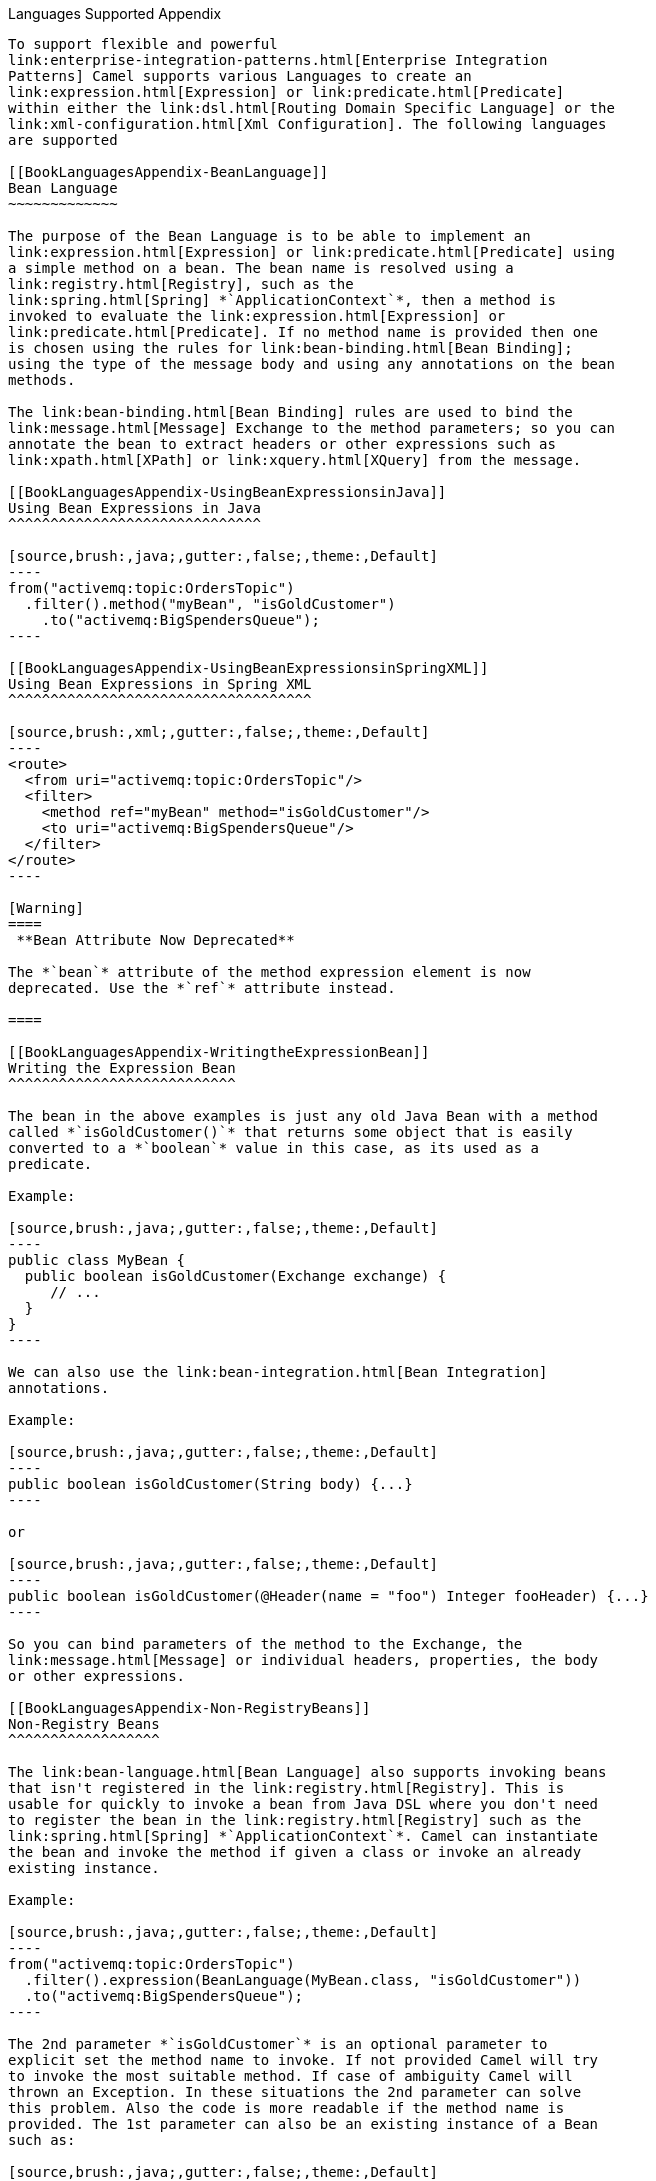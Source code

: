 [[ConfluenceContent]]
[[chapter-languages-supported-Appendix]][[BookLanguagesAppendix-LanguagesSupportedAppendix]]
Languages Supported Appendix
----------------------------

To support flexible and powerful
link:enterprise-integration-patterns.html[Enterprise Integration
Patterns] Camel supports various Languages to create an
link:expression.html[Expression] or link:predicate.html[Predicate]
within either the link:dsl.html[Routing Domain Specific Language] or the
link:xml-configuration.html[Xml Configuration]. The following languages
are supported

[[BookLanguagesAppendix-BeanLanguage]]
Bean Language
~~~~~~~~~~~~~

The purpose of the Bean Language is to be able to implement an
link:expression.html[Expression] or link:predicate.html[Predicate] using
a simple method on a bean. The bean name is resolved using a
link:registry.html[Registry], such as the
link:spring.html[Spring] *`ApplicationContext`*, then a method is
invoked to evaluate the link:expression.html[Expression] or
link:predicate.html[Predicate]. If no method name is provided then one
is chosen using the rules for link:bean-binding.html[Bean Binding];
using the type of the message body and using any annotations on the bean
methods.

The link:bean-binding.html[Bean Binding] rules are used to bind the
link:message.html[Message] Exchange to the method parameters; so you can
annotate the bean to extract headers or other expressions such as
link:xpath.html[XPath] or link:xquery.html[XQuery] from the message.

[[BookLanguagesAppendix-UsingBeanExpressionsinJava]]
Using Bean Expressions in Java
^^^^^^^^^^^^^^^^^^^^^^^^^^^^^^

[source,brush:,java;,gutter:,false;,theme:,Default]
----
from("activemq:topic:OrdersTopic")
  .filter().method("myBean", "isGoldCustomer")
    .to("activemq:BigSpendersQueue");
----

[[BookLanguagesAppendix-UsingBeanExpressionsinSpringXML]]
Using Bean Expressions in Spring XML
^^^^^^^^^^^^^^^^^^^^^^^^^^^^^^^^^^^^

[source,brush:,xml;,gutter:,false;,theme:,Default]
----
<route>
  <from uri="activemq:topic:OrdersTopic"/>
  <filter>
    <method ref="myBean" method="isGoldCustomer"/>
    <to uri="activemq:BigSpendersQueue"/>
  </filter>
</route>
----

[Warning]
====
 **Bean Attribute Now Deprecated**

The *`bean`* attribute of the method expression element is now
deprecated. Use the *`ref`* attribute instead.

====

[[BookLanguagesAppendix-WritingtheExpressionBean]]
Writing the Expression Bean
^^^^^^^^^^^^^^^^^^^^^^^^^^^

The bean in the above examples is just any old Java Bean with a method
called *`isGoldCustomer()`* that returns some object that is easily
converted to a *`boolean`* value in this case, as its used as a
predicate.

Example:

[source,brush:,java;,gutter:,false;,theme:,Default]
----
public class MyBean {
  public boolean isGoldCustomer(Exchange exchange) {
     // ...
  }
}
----

We can also use the link:bean-integration.html[Bean Integration]
annotations.

Example:

[source,brush:,java;,gutter:,false;,theme:,Default]
----
public boolean isGoldCustomer(String body) {...}
----

or

[source,brush:,java;,gutter:,false;,theme:,Default]
----
public boolean isGoldCustomer(@Header(name = "foo") Integer fooHeader) {...}
----

So you can bind parameters of the method to the Exchange, the
link:message.html[Message] or individual headers, properties, the body
or other expressions.

[[BookLanguagesAppendix-Non-RegistryBeans]]
Non-Registry Beans
^^^^^^^^^^^^^^^^^^

The link:bean-language.html[Bean Language] also supports invoking beans
that isn't registered in the link:registry.html[Registry]. This is
usable for quickly to invoke a bean from Java DSL where you don't need
to register the bean in the link:registry.html[Registry] such as the
link:spring.html[Spring] *`ApplicationContext`*. Camel can instantiate
the bean and invoke the method if given a class or invoke an already
existing instance.

Example:

[source,brush:,java;,gutter:,false;,theme:,Default]
----
from("activemq:topic:OrdersTopic")
  .filter().expression(BeanLanguage(MyBean.class, "isGoldCustomer"))
  .to("activemq:BigSpendersQueue");
----

The 2nd parameter *`isGoldCustomer`* is an optional parameter to
explicit set the method name to invoke. If not provided Camel will try
to invoke the most suitable method. If case of ambiguity Camel will
thrown an Exception. In these situations the 2nd parameter can solve
this problem. Also the code is more readable if the method name is
provided. The 1st parameter can also be an existing instance of a Bean
such as:

[source,brush:,java;,gutter:,false;,theme:,Default]
----
private MyBean my;

from("activemq:topic:OrdersTopic")
  .filter().expression(BeanLanguage.bean(my, "isGoldCustomer"))
  .to("activemq:BigSpendersQueue");
----

In *Camel 2.2*: you can avoid the *`BeanLanguage`* and have it just as:

[source,brush:,java;,gutter:,false;,theme:,Default]
----
private MyBean my;

from("activemq:topic:OrdersTopic")
  .filter().expression(bean(my, "isGoldCustomer"))
  .to("activemq:BigSpendersQueue");
----

Which also can be done in a bit shorter and nice way:

[source,brush:,java;,gutter:,false;,theme:,Default]
----
private MyBean my;

from("activemq:topic:OrdersTopic")
  .filter().method(my, "isGoldCustomer")
  .to("activemq:BigSpendersQueue");
----

[[BookLanguagesAppendix-OtherExamples]]
Other Examples
^^^^^^^^^^^^^^

We have some test cases you can look at if it'll help

* http://svn.apache.org/repos/asf/camel/trunk/camel-core/src/test/java/org/apache/camel/processor/MethodFilterTest.java[MethodFilterTest]
is a JUnit test case showing the Java link:dsl.html[DSL] use of the bean
expression being used in a filter
* http://svn.apache.org/repos/asf/camel/trunk/components/camel-spring/src/test/resources/org/apache/camel/spring/processor/aggregator.xml[aggregator.xml]
is a Spring XML test case for the link:aggregator.html[Aggregator] which
uses a bean method call to test for the completion of the aggregation.

[[BookLanguagesAppendix-Dependencies]]
Dependencies
^^^^^^^^^^^^

The Bean language is part of *`camel-core`*.

[[BookLanguagesAppendix-ConstantExpressionLanguage]]
Constant Expression Language
~~~~~~~~~~~~~~~~~~~~~~~~~~~~

The Constant Expression Language is really just a way to specify
constant strings as a type of expression.

[[BookLanguagesAppendix-Exampleusage]]
Example usage
^^^^^^^^^^^^^

The *`setHeader`* element of the Spring DSL can utilize a constant
expression like:

[source,brush:,xml;,gutter:,false;,theme:,Default]
----
<route>
  <from uri="seda:a"/>
  <setHeader headerName="theHeader">
    <constant>the value</constant>        
  </setHeader>
  <to uri="mock:b"/>     
</route>
----

In this case, the link:message.html[Message] coming from the *`seda:a`*
link:endpoint.html[Endpoint] will have *`theHeader`* header set to the
constant value *`the value`*.

And the same example using Java DSL:

[source,brush:,java;,gutter:,false;,theme:,Default]
----
from("seda:a")
  .setHeader("theHeader", constant("the value"))
  .to("mock:b");
----

[[BookLanguagesAppendix-Dependencies.1]]
Dependencies
^^^^^^^^^^^^

The Constant language is part of *`camel-core`*.

[[BookLanguagesAppendix-EL]]
EL
~~

Camel supports the unified JSP and JSF Expression Language via the
http://juel.sourceforge.net/[JUEL] to allow an
link:expression.html[Expression] or link:predicate.html[Predicate] to be
used in the link:dsl.html[DSL] or link:xml-configuration.html[Xml
Configuration].

For example you could use EL inside a link:message-filter.html[Message
Filter] in XML

[source,brush:,java;,gutter:,false;,theme:,Default]
----
<route>
  <from uri="seda:foo"/>
  <filter>
    <el>${in.headers.foo == 'bar'}</el>
    <to uri="seda:bar"/>
  </filter>
</route>
----

You could also use slightly different syntax, e.g. if the header name is
not a valid identifier:

[source,brush:,java;,gutter:,false;,theme:,Default]
----
<route>
  <from uri="seda:foo"/>
  <filter>
    <el>${in.headers['My Header'] == 'bar'}</el>
    <to uri="seda:bar"/>
  </filter>
</route>
----

You could use EL to create an link:predicate.html[Predicate] in a
link:message-filter.html[Message Filter] or as an
link:expression.html[Expression] for a
link:recipient-list.html[Recipient List]

[[BookLanguagesAppendix-Variables]]
Variables
^^^^^^^^^

[width="100%",cols="34%,33%,33%",options="header",]
|=======================================
|Variable |Type |Description
|exchange |Exchange |the Exchange object
|in |Message |the exchange.in message
|out |Message |the exchange.out message
|=======================================

[[BookLanguagesAppendix-Samples]]
Samples
^^^^^^^

You can use EL dot notation to invoke operations. If you for instance
have a body that contains a POJO that has a `getFamiliyName` method then
you can construct the syntax as follows:

[source,brush:,java;,gutter:,false;,theme:,Default]
----
"${in.body.familyName}"
----

[[BookLanguagesAppendix-Dependencies.2]]
Dependencies
^^^^^^^^^^^^

To use EL in your camel routes you need to add the a dependency on
*camel-juel* which implements the EL language.

If you use maven you could just add the following to your pom.xml,
substituting the version number for the latest & greatest release (see
link:download.html[the download page for the latest versions]).

[source,brush:,java;,gutter:,false;,theme:,Default]
----
<dependency>
  <groupId>org.apache.camel</groupId>
  <artifactId>camel-juel</artifactId>
  <version>x.x.x</version>
</dependency>
----

Otherwise you'll also need to include
http://repo2.maven.org/maven2/de/odysseus/juel/juel/2.1.3/juel-2.1.3.jar[JUEL].

[[BookLanguagesAppendix-HeaderExpressionLanguage]]
Header Expression Language
~~~~~~~~~~~~~~~~~~~~~~~~~~

The Header Expression Language allows you to extract values of named
headers.

[[BookLanguagesAppendix-Exampleusage.1]]
Example usage
^^^^^^^^^^^^^

The recipientList element of the Spring DSL can utilize a header
expression like:

\{snippet:id=e1|lang=xml|url=camel/trunk/components/camel-spring/src/test/resources/org/apache/camel/spring/processor/recipientListWithStringDelimitedHeader.xml}

In this case, the list of recipients are contained in the header
'myHeader'.

And the same example in Java DSL:

\{snippet:id=example|lang=java|url=camel/trunk/camel-core/src/test/java/org/apache/camel/processor/RecipientListWithStringDelimitedHeaderTest.java}

And with a slightly different syntax where you use the builder to the
fullest (i.e. avoid using parameters but using stacked operations,
notice that header is not a parameter but a stacked method call)

java from("direct:a").recipientList().header("myHeader");

[[BookLanguagesAppendix-Dependencies.3]]
Dependencies
^^^^^^^^^^^^

The Header language is part of *camel-core*.

[[BookLanguagesAppendix-JXPath]]
JXPath
~~~~~~

Camel supports http://commons.apache.org/jxpath/[JXPath] to allow
link:xpath.html[XPath] expressions to be used on beans in an
link:expression.html[Expression] or link:predicate.html[Predicate] to be
used in the link:dsl.html[DSL] or link:xml-configuration.html[Xml
Configuration]. For example you could use JXPath to create an
link:predicate.html[Predicate] in a link:message-filter.html[Message
Filter] or as an link:expression.html[Expression] for a
link:recipient-list.html[Recipient List].

You can use XPath expressions directly using smart completion in your
IDE as follows

from("queue:foo").filter(). jxpath("/in/body/foo"). to("queue:bar")

[[BookLanguagesAppendix-Variables.1]]
Variables
^^^^^^^^^

[width="100%",cols="34%,33%,33%",options="header",]
|======================================
|Variable |Type |Description
|*this* |Exchange |the Exchange object
|in |Message |the exchange.in message
|out |Message |the exchange.out message
|======================================

[[BookLanguagesAppendix-Options]]
Options
^^^^^^^

[width="100%",cols="34%,33%,33%",options="header",]
|=======================================================================
|Option |Type |Description
|lenient |boolean |*Camel 2.11/2.10.5:* Allows to turn lenient on the
JXPathContext. When turned on this allows the JXPath expression to
evaluate against expressions and message bodies which may be invalid /
missing data. See more details at the
http://commons.apache.org/proper/commons-jxpath//users-guide.html#Lenient_Mode[JXPath
Documentation] This option is by default false.
|=======================================================================

[[BookLanguagesAppendix-UsingXMLconfiguration]]
Using XML configuration
^^^^^^^^^^^^^^^^^^^^^^^

If you prefer to configure your routes in your link:spring.html[Spring]
XML file then you can use JXPath expressions as follows

xml <beans xmlns="http://www.springframework.org/schema/beans"
xmlns:xsi="http://www.w3.org/2001/XMLSchema-instance"
xsi:schemaLocation=" http://www.springframework.org/schema/beans
http://www.springframework.org/schema/beans/spring-beans.xsd
http://camel.apache.org/schema/spring
http://camel.apache.org/schema/spring/camel-spring.xsd"> <camelContext
id="camel" xmlns="http://activemq.apache.org/camel/schema/spring">
<route> <from uri="activemq:MyQueue"/> <filter> <jxpath>in/body/name =
'James'</xpath> <to uri="mqseries:SomeOtherQueue"/> </filter> </route>
</camelContext> </beans>

[[BookLanguagesAppendix-Examples]]
Examples
^^^^^^^^

Here is a simple
http://svn.apache.org/repos/asf/camel/trunk/components/camel-jxpath/src/test/java/org/apache/camel/language/jxpath/JXPathFilterTest.java[example]
using a JXPath expression as a predicate in a
link:message-filter.html[Message Filter]

\{snippet:id=example|lang=java|url=camel/trunk/components/camel-jxpath/src/test/java/org/apache/camel/language/jxpath/JXPathFilterTest.java}

[[BookLanguagesAppendix-JXPathinjection]]
JXPath injection
~~~~~~~~~~~~~~~~

You can use link:bean-integration.html[Bean Integration] to invoke a
method on a bean and use various languages such as JXPath to extract a
value from the message and bind it to a method parameter.

For example

public class Foo \{ @MessageDriven(uri = "activemq:my.queue") public
void doSomething(@JXPath("in/body/foo") String correlationID, @Body
String body) \{ // process the inbound message here } }

[[BookLanguagesAppendix-Loadingscriptfromexternalresource]]
Loading script from external resource
^^^^^^^^^^^^^^^^^^^^^^^^^^^^^^^^^^^^^

*Available as of Camel 2.11*

You can externalize the script and have Camel load it from a resource
such as `"classpath:"`, `"file:"`, or `"http:"`. +
This is done using the following syntax: `"resource:scheme:location"`,
eg to refer to a file on the classpath you can do:

.setHeader("myHeader").jxpath("resource:classpath:myjxpath.txt")

[[BookLanguagesAppendix-Dependencies.4]]
Dependencies
^^^^^^^^^^^^

To use JXpath in your camel routes you need to add the a dependency on
*camel-jxpath* which implements the JXpath language.

If you use maven you could just add the following to your pom.xml,
substituting the version number for the latest & greatest release (see
link:download.html[the download page for the latest versions]).

<dependency> <groupId>org.apache.camel</groupId>
<artifactId>camel-jxpath</artifactId> <version>x.x.x</version>
</dependency>

Otherwise, you'll also need
http://repo2.maven.org/maven2/commons-jxpath/commons-jxpath/1.3/commons-jxpath-1.3.jar[Commons
JXPath].

[[BookLanguagesAppendix-Mvel]]
Mvel
~~~~

Camel allows Mvel to be used as an link:expression.html[Expression] or
link:predicate.html[Predicate] the link:dsl.html[DSL] or
link:xml-configuration.html[Xml Configuration].

You could use Mvel to create an link:predicate.html[Predicate] in a
link:message-filter.html[Message Filter] or as an
link:expression.html[Expression] for a
link:recipient-list.html[Recipient List]

You can use Mvel dot notation to invoke operations. If you for instance
have a body that contains a POJO that has a `getFamiliyName` method then
you can construct the syntax as follows:

[source,brush:,java;,gutter:,false;,theme:,Default]
----
"request.body.familyName"
   // or 
"getRequest().getBody().getFamilyName()"
----

[[BookLanguagesAppendix-Variables.2]]
Variables
^^^^^^^^^

[width="100%",cols="34%,33%,33%",options="header",]
|=======================================================================
|Variable |Type |Description
|*this* |Exchange |the Exchange is the root object

|exchange |Exchange |the Exchange object

|exception |Throwable |the Exchange exception (if any)

|exchangeId |String |the exchange id

|fault |Message |the Fault message (if any)

|request |Message |the exchange.in message

|response |Message |the exchange.out message (if any)

|properties |Map |the exchange properties

|property(name) |Object |the property by the given name

|property(name, type) |Type |the property by the given name as the given
type
|=======================================================================

[[BookLanguagesAppendix-Samples.1]]
Samples
^^^^^^^

For example you could use Mvel inside a link:message-filter.html[Message
Filter] in XML

[source,brush:,java;,gutter:,false;,theme:,Default]
----
<route>
  <from uri="seda:foo"/>
  <filter>
    <mvel>request.headers.foo == 'bar'</mvel>
    <to uri="seda:bar"/>
  </filter>
</route>
----

And the sample using Java DSL:

[source,brush:,java;,gutter:,false;,theme:,Default]
----
   from("seda:foo").filter().mvel("request.headers.foo == 'bar'").to("seda:bar");
----

[[BookLanguagesAppendix-Loadingscriptfromexternalresource.1]]
Loading script from external resource
^^^^^^^^^^^^^^^^^^^^^^^^^^^^^^^^^^^^^

*Available as of Camel 2.11*

You can externalize the script and have Camel load it from a resource
such as `"classpath:"`, `"file:"`, or `"http:"`. +
This is done using the following syntax: `"resource:scheme:location"`,
eg to refer to a file on the classpath you can do:

[source,brush:,java;,gutter:,false;,theme:,Default]
----
.setHeader("myHeader").mvel("resource:classpath:script.mvel")
----

[[BookLanguagesAppendix-Dependencies.5]]
Dependencies
^^^^^^^^^^^^

To use Mvel in your camel routes you need to add the a dependency on
*camel-mvel* which implements the Mvel language.

If you use maven you could just add the following to your pom.xml,
substituting the version number for the latest & greatest release (see
link:download.html[the download page for the latest versions]).

[source,brush:,java;,gutter:,false;,theme:,Default]
----
<dependency>
  <groupId>org.apache.camel</groupId>
  <artifactId>camel-mvel</artifactId>
  <version>x.x.x</version>
</dependency>
----

[[BookLanguagesAppendix-OGNL]]
OGNL
~~~~

Camel allows http://commons.apache.org/proper/commons-ognl/[OGNL] to be
used as an link:expression.html[Expression] or
link:predicate.html[Predicate] the link:dsl.html[DSL] or
link:xml-configuration.html[Xml Configuration].

You could use OGNL to create an link:predicate.html[Predicate] in a
link:message-filter.html[Message Filter] or as an
link:expression.html[Expression] for a
link:recipient-list.html[Recipient List]

You can use OGNL dot notation to invoke operations. If you for instance
have a body that contains a POJO that has a `getFamilyName` method then
you can construct the syntax as follows:

[source,brush:,java;,gutter:,false;,theme:,Default]
----
"request.body.familyName"
   // or 
"getRequest().getBody().getFamilyName()"
----

[[BookLanguagesAppendix-Variables.3]]
Variables
^^^^^^^^^

[width="100%",cols="34%,33%,33%",options="header",]
|=======================================================================
|Variable |Type |Description
|*this* |Exchange |the Exchange is the root object

|exchange |Exchange |the Exchange object

|exception |Throwable |the Exchange exception (if any)

|exchangeId |String |the exchange id

|fault |Message |the Fault message (if any)

|request |Message |the exchange.in message

|response |Message |the exchange.out message (if any)

|properties |Map |the exchange properties

|property(name) |Object |the property by the given name

|property(name, type) |Type |the property by the given name as the given
type
|=======================================================================

[[BookLanguagesAppendix-Samples.2]]
Samples
^^^^^^^

For example you could use OGNL inside a link:message-filter.html[Message
Filter] in XML

[source,brush:,java;,gutter:,false;,theme:,Default]
----
<route>
  <from uri="seda:foo"/>
  <filter>
    <ognl>request.headers.foo == 'bar'</ognl>
    <to uri="seda:bar"/>
  </filter>
</route>
----

And the sample using Java DSL:

[source,brush:,java;,gutter:,false;,theme:,Default]
----
   from("seda:foo").filter().ognl("request.headers.foo == 'bar'").to("seda:bar");
----

[[BookLanguagesAppendix-Loadingscriptfromexternalresource.2]]
Loading script from external resource
^^^^^^^^^^^^^^^^^^^^^^^^^^^^^^^^^^^^^

*Available as of Camel 2.11*

You can externalize the script and have Camel load it from a resource
such as `"classpath:"`, `"file:"`, or `"http:"`. +
This is done using the following syntax: `"resource:scheme:location"`,
eg to refer to a file on the classpath you can do:

[source,brush:,java;,gutter:,false;,theme:,Default]
----
.setHeader("myHeader").ognl("resource:classpath:myognl.txt")
----

[[BookLanguagesAppendix-Dependencies.6]]
Dependencies
^^^^^^^^^^^^

To use OGNL in your camel routes you need to add the a dependency on
*camel-ognl* which implements the OGNL language.

If you use maven you could just add the following to your pom.xml,
substituting the version number for the latest & greatest release (see
link:download.html[the download page for the latest versions]).

[source,brush:,java;,gutter:,false;,theme:,Default]
----
<dependency>
  <groupId>org.apache.camel</groupId>
  <artifactId>camel-ognl</artifactId>
  <version>x.x.x</version>
</dependency>
----

Otherwise, you'll also need
http://repo2.maven.org/maven2/org/apache/servicemix/bundles/org.apache.servicemix.bundles.ognl/2.7.3_4/org.apache.servicemix.bundles.ognl-2.7.3_4.jar[OGNL]

[[BookLanguagesAppendix-PropertyExpressionLanguage]]
Property Expression Language
~~~~~~~~~~~~~~~~~~~~~~~~~~~~

The Property Expression Language allows you to extract values of named
exchange properties.

From *Camel 2.15* onwards the property language has been renamed to
exchangeProperty to avoid ambiguity, confusion and clash with properties
as a general term. So use exchangeProperty instead of property when
using Camel 2.15 onwards.

 

[[BookLanguagesAppendix-Exampleusage.2]]
Example usage
^^^^^^^^^^^^^

The recipientList element of the Spring DSL can utilize a property
expression like:

\{snippet:id=e1|lang=xml|url=camel/trunk/components/camel-spring/src/test/resources/org/apache/camel/spring/processor/recipientListWithStringDelimitedProperty.xml}

In this case, the list of recipients are contained in the property
'myProperty'.

And the same example in Java DSL:

\{snippet:id=example|lang=java|url=camel/trunk/camel-core/src/test/java/org/apache/camel/processor/RecipientListWithStringDelimitedPropertyTest.java}

And with a slightly different syntax where you use the builder to the
fullest (i.e. avoid using parameters but using stacked operations,
notice that property is not a parameter but a stacked method call)

java from("direct:a").recipientList().property("myProperty");

[[BookLanguagesAppendix-Dependencies.7]]
Dependencies
^^^^^^^^^^^^

The Property language is part of *camel-core*.

[[BookLanguagesAppendix-ScriptingLanguages]]
Scripting Languages
~~~~~~~~~~~~~~~~~~~

Camel supports a number of scripting languages which can be used to
create an link:expression.html[Expression] or
link:predicate.html[Predicate] via the standard
http://jcp.org/en/jsr/detail?id=223[JSR 223] which is a standard part of
Java 6.

The following scripting languages are integrated into the DSL:

[width="100%",cols="50%,50%",options="header",]
|========================
|Language |DSL keyword
|EL |`el`
|Groovy |`groovy`
|JavaScript |`javaScript`
|JoSQL |`sql`
|JXPath |`jxpath`
|MVEL |`mvel`
|OGNL |`ognl`
|PHP |`php`
|Python |`python`
|Ruby |`ruby`
|XPath |`xpath`
|XQuery |`xquery`
|========================

However any http://jcp.org/en/jsr/detail?id=223[JSR 223] scripting
language can be used using the generic DSL methods.

[[BookLanguagesAppendix-ScriptContextOptions]]
`ScriptContext` Options
^^^^^^^^^^^^^^^^^^^^^^^

 

The `JSR-223` scripting language's *`ScriptContext`* is pre-configured
with the following attributes all set at *`ENGINE_SCOPE`*.

[width="100%",cols="34%,33%,33%",options="header",]
|=======================================================================
|Attribute |Type |Value
|`camelContext` + |`org.apache.camel.CamelContext` |The Camel Context.

|`context` |`org.apache.camel.CamelContext` |The Camel Context (cannot
be used in groovy).

|`exchange` |`org.apache.camel.Exchange` |The current Exchange.

|`properties` |`org.apache.camel.builder.script.PropertiesFunction`
|*Camel 2.9:* Function with a *`resolve`* method to make it easier to
use Camels link:properties.html[Properties] component from scripts. See
further below for example.

|`request` |`org.apache.camel.Message` |The *`IN`* message.

|`response` |`org.apache.camel.Message` |*Deprecated*: The *`OUT`*
message. The *`OUT`* message is *`null`* by default. Use the *`IN`*
message instead.
|=======================================================================

See link:scripting-languages.html[Scripting Languages] for the list of
languages with explicit DSL support.

[[BookLanguagesAppendix-PassingAdditionalArgumentstotheScriptingEngine]]
Passing Additional Arguments to the `ScriptingEngine`
^^^^^^^^^^^^^^^^^^^^^^^^^^^^^^^^^^^^^^^^^^^^^^^^^^^^^

*Available from Camel 2.8*

You can provide additional arguments to the *`ScriptingEngine`* using a
header on the Camel message with the key *`CamelScriptArguments`*.

Example:\{snippet:id=e1|lang=java|url=camel/trunk/components/camel-script/src/test/java/org/apache/camel/builder/script/JavaScriptExpressionTest.java}

[[BookLanguagesAppendix-UsingPropertiesFunction]]
Using Properties Function
^^^^^^^^^^^^^^^^^^^^^^^^^

*Available from Camel 2.9*

If you need to use the link:properties.html[Properties] component from a
script to lookup property placeholders, then its a bit cumbersome to do
so. For example, to set a header name *`myHeader`* with a value from a
property placeholder, whose key is taken from a header named *`foo`*.

.setHeader("myHeader").groovy("context.resolvePropertyPlaceholders('\{\{'
+ request.headers.get('foo') + '}}')")

From *Camel 2.9*: you can now use the properties function and the same
example is simpler:

java.setHeader("myHeader").groovy("properties.resolve(request.headers.get('foo'))")

[[BookLanguagesAppendix-LoadingScriptFromExternalResource]]
Loading Script From External Resource
^^^^^^^^^^^^^^^^^^^^^^^^^^^^^^^^^^^^^

*Available from Camel 2.11*

You can externalize the script and have Camel load it from a resource
such as *`classpath:`*, *`file:`*, or *`http:`*. This is done using the
following syntax: *`resource:scheme:location`* e.g. to refer to a file
on the classpath you can do:

java.setHeader("myHeader").groovy("resource:classpath:mygroovy.groovy")

[[BookLanguagesAppendix-HowtoGettheResultfromMultipleStatementsScript]]
How to Get the Result from Multiple Statements Script
^^^^^^^^^^^^^^^^^^^^^^^^^^^^^^^^^^^^^^^^^^^^^^^^^^^^^

*Available from Camel 2.14*

The script engine's eval method returns a *`null`* when it runs a
multi-statement script. However, Camel can look up the value of a
script's result by using the key *`result`* from the value set. When
writing a multi-statement script set the value of the *`result`*
variable as the script return value.

textbar = "baz"; # some other statements ... # camel take the result
value as the script evaluation result result = body * 2 + 1

 

[[BookLanguagesAppendix-Dependencies.8]]
Dependencies
^^^^^^^^^^^^

To use scripting languages in your camel routes you need to add the a
dependency on *`camel-script`* which integrates the JSR-223 scripting
engine.

If you use maven you could just add the following to your *`pom.xml`*,
substituting the version number for the latest & greatest release (see
link:download.html[the download page for the latest versions]).

xml<dependency> <groupId>org.apache.camel</groupId>
<artifactId>camel-script</artifactId> <version>x.x.x</version>
</dependency>

[[BookLanguagesAppendix-SeeAlso]]
See Also
~~~~~~~~

* link:languages.html[Languages]
* link:dsl.html[DSL]
* link:xml-configuration.html[Xml Configuration]

[[BookLanguagesAppendix-BeanShell]]
BeanShell
~~~~~~~~~

Camel supports http://www.beanshell.org/[BeanShell] among other
link:scripting-languages.html[Scripting Languages] to allow an
link:expression.html[Expression] or link:predicate.html[Predicate] to be
used in the link:dsl.html[DSL] or link:xml-configuration.html[Xml
Configuration].

To use a BeanShell expression use the following Java code:

[source,brush:,java;,gutter:,false;,theme:,Default]
----
...choice()
    .when(script("beanshell", "request.getHeaders().get(\"foo\").equals(\"bar\")"))
       .to("...")
----

Or the something like this in your Spring XML:

[source,brush:,java;,gutter:,false;,theme:,Default]
----
<filter>
  <language language="beanshell">request.getHeaders().get("Foo") == null</language>
  ...
----

**BeanShell Issues**

You must use BeanShell 2.0b5 or greater. Note that as of 2.0b5 BeanShell
cannot compile scripts, which causes Camel releases before 2.6 to fail
when configured with BeanShell expressions.

You could follow the examples above to create an
link:predicate.html[Predicate] in a link:message-filter.html[Message
Filter] or as an link:expression.html[Expression] for a
link:recipient-list.html[Recipient List]

[[BookLanguagesAppendix-ScriptContextOptions.1]]
`ScriptContext` Options
^^^^^^^^^^^^^^^^^^^^^^^

 

The `JSR-223` scripting language's *`ScriptContext`* is pre-configured
with the following attributes all set at *`ENGINE_SCOPE`*.

[width="100%",cols="34%,33%,33%",options="header",]
|=======================================================================
|Attribute |Type |Value
|`camelContext` + |`org.apache.camel.CamelContext` |The Camel Context.

|`context` |`org.apache.camel.CamelContext` |The Camel Context (cannot
be used in groovy).

|`exchange` |`org.apache.camel.Exchange` |The current Exchange.

|`properties` |`org.apache.camel.builder.script.PropertiesFunction`
|*Camel 2.9:* Function with a *`resolve`* method to make it easier to
use Camels link:properties.html[Properties] component from scripts. See
further below for example.

|`request` |`org.apache.camel.Message` |The *`IN`* message.

|`response` |`org.apache.camel.Message` |*Deprecated*: The *`OUT`*
message. The *`OUT`* message is *`null`* by default. Use the *`IN`*
message instead.
|=======================================================================

See link:scripting-languages.html[Scripting Languages] for the list of
languages with explicit DSL support.

[[BookLanguagesAppendix-PassingAdditionalArgumentstotheScriptingEngine.1]]
Passing Additional Arguments to the `ScriptingEngine`
^^^^^^^^^^^^^^^^^^^^^^^^^^^^^^^^^^^^^^^^^^^^^^^^^^^^^

*Available from Camel 2.8*

You can provide additional arguments to the *`ScriptingEngine`* using a
header on the Camel message with the key *`CamelScriptArguments`*.

Example:\{snippet:id=e1|lang=java|url=camel/trunk/components/camel-script/src/test/java/org/apache/camel/builder/script/JavaScriptExpressionTest.java}

[[BookLanguagesAppendix-UsingPropertiesFunction.1]]
Using Properties Function
^^^^^^^^^^^^^^^^^^^^^^^^^

*Available from Camel 2.9*

If you need to use the link:properties.html[Properties] component from a
script to lookup property placeholders, then its a bit cumbersome to do
so. For example, to set a header name *`myHeader`* with a value from a
property placeholder, whose key is taken from a header named *`foo`*.

.setHeader("myHeader").groovy("context.resolvePropertyPlaceholders('\{\{'
+ request.headers.get('foo') + '}}')")

From *Camel 2.9*: you can now use the properties function and the same
example is simpler:

java.setHeader("myHeader").groovy("properties.resolve(request.headers.get('foo'))")

[[BookLanguagesAppendix-LoadingScriptFromExternalResource.1]]
Loading Script From External Resource
^^^^^^^^^^^^^^^^^^^^^^^^^^^^^^^^^^^^^

*Available from Camel 2.11*

You can externalize the script and have Camel load it from a resource
such as *`classpath:`*, *`file:`*, or *`http:`*. This is done using the
following syntax: *`resource:scheme:location`* e.g. to refer to a file
on the classpath you can do:

java.setHeader("myHeader").groovy("resource:classpath:mygroovy.groovy")

[[BookLanguagesAppendix-HowtoGettheResultfromMultipleStatementsScript.1]]
How to Get the Result from Multiple Statements Script
^^^^^^^^^^^^^^^^^^^^^^^^^^^^^^^^^^^^^^^^^^^^^^^^^^^^^

*Available from Camel 2.14*

The script engine's eval method returns a *`null`* when it runs a
multi-statement script. However, Camel can look up the value of a
script's result by using the key *`result`* from the value set. When
writing a multi-statement script set the value of the *`result`*
variable as the script return value.

textbar = "baz"; # some other statements ... # camel take the result
value as the script evaluation result result = body * 2 + 1

 

[[BookLanguagesAppendix-Dependencies.9]]
Dependencies
^^^^^^^^^^^^

To use scripting languages in your camel routes you need to add the a
dependency on *`camel-script`* which integrates the JSR-223 scripting
engine.

If you use maven you could just add the following to your *`pom.xml`*,
substituting the version number for the latest & greatest release (see
link:download.html[the download page for the latest versions]).

xml<dependency> <groupId>org.apache.camel</groupId>
<artifactId>camel-script</artifactId> <version>x.x.x</version>
</dependency>

[[BookLanguagesAppendix-JavaScript]]
JavaScript
~~~~~~~~~~

Camel supports
http://en.wikipedia.org/wiki/JavaScript[JavaScript/ECMAScript] among
other link:scripting-languages.html[Scripting Languages] to allow an
link:expression.html[Expression] or link:predicate.html[Predicate] to be
used in the link:dsl.html[DSL] or link:xml-configuration.html[Xml
Configuration].

To use a JavaScript expression use the following Java code

[source,brush:,java;,gutter:,false;,theme:,Default]
----
... javaScript("someJavaScriptExpression") ... 
----

For example you could use the *javaScript* function to create an
link:predicate.html[Predicate] in a link:message-filter.html[Message
Filter] or as an link:expression.html[Expression] for a
link:recipient-list.html[Recipient List]

[[BookLanguagesAppendix-Example]]
Example
^^^^^^^

In the sample below we use JavaScript to create a
link:predicate.html[Predicate] use in the route path, to route exchanges
from admin users to a special queue.

[source,brush:,java;,gutter:,false;,theme:,Default]
----
    from("direct:start")
        .choice()
            .when().javaScript("request.headers.get('user') == 'admin'").to("seda:adminQueue")
        .otherwise()
            .to("seda:regularQueue");
----

And a Spring DSL sample as well:

[source,brush:,java;,gutter:,false;,theme:,Default]
----
    <route>
        <from uri="direct:start"/>
        <choice>
            <when>
                <javaScript>request.headers.get('user') == 'admin'</javaScript>
                <to uri="seda:adminQueue"/>
            </when>
            <otherwise>
                <to uri="seda:regularQueue"/>
            </otherwise>
        </choice>
    </route>
----

[[BookLanguagesAppendix-ScriptContextOptions.2]]
`ScriptContext` Options
^^^^^^^^^^^^^^^^^^^^^^^

 

The `JSR-223` scripting language's *`ScriptContext`* is pre-configured
with the following attributes all set at *`ENGINE_SCOPE`*.

[width="100%",cols="34%,33%,33%",options="header",]
|=======================================================================
|Attribute |Type |Value
|`camelContext` + |`org.apache.camel.CamelContext` |The Camel Context.

|`context` |`org.apache.camel.CamelContext` |The Camel Context (cannot
be used in groovy).

|`exchange` |`org.apache.camel.Exchange` |The current Exchange.

|`properties` |`org.apache.camel.builder.script.PropertiesFunction`
|*Camel 2.9:* Function with a *`resolve`* method to make it easier to
use Camels link:properties.html[Properties] component from scripts. See
further below for example.

|`request` |`org.apache.camel.Message` |The *`IN`* message.

|`response` |`org.apache.camel.Message` |*Deprecated*: The *`OUT`*
message. The *`OUT`* message is *`null`* by default. Use the *`IN`*
message instead.
|=======================================================================

See link:scripting-languages.html[Scripting Languages] for the list of
languages with explicit DSL support.

[[BookLanguagesAppendix-PassingAdditionalArgumentstotheScriptingEngine.2]]
Passing Additional Arguments to the `ScriptingEngine`
^^^^^^^^^^^^^^^^^^^^^^^^^^^^^^^^^^^^^^^^^^^^^^^^^^^^^

*Available from Camel 2.8*

You can provide additional arguments to the *`ScriptingEngine`* using a
header on the Camel message with the key *`CamelScriptArguments`*.

Example:\{snippet:id=e1|lang=java|url=camel/trunk/components/camel-script/src/test/java/org/apache/camel/builder/script/JavaScriptExpressionTest.java}

[[BookLanguagesAppendix-UsingPropertiesFunction.2]]
Using Properties Function
^^^^^^^^^^^^^^^^^^^^^^^^^

*Available from Camel 2.9*

If you need to use the link:properties.html[Properties] component from a
script to lookup property placeholders, then its a bit cumbersome to do
so. For example, to set a header name *`myHeader`* with a value from a
property placeholder, whose key is taken from a header named *`foo`*.

.setHeader("myHeader").groovy("context.resolvePropertyPlaceholders('\{\{'
+ request.headers.get('foo') + '}}')")

From *Camel 2.9*: you can now use the properties function and the same
example is simpler:

java.setHeader("myHeader").groovy("properties.resolve(request.headers.get('foo'))")

[[BookLanguagesAppendix-LoadingScriptFromExternalResource.2]]
Loading Script From External Resource
^^^^^^^^^^^^^^^^^^^^^^^^^^^^^^^^^^^^^

*Available from Camel 2.11*

You can externalize the script and have Camel load it from a resource
such as *`classpath:`*, *`file:`*, or *`http:`*. This is done using the
following syntax: *`resource:scheme:location`* e.g. to refer to a file
on the classpath you can do:

java.setHeader("myHeader").groovy("resource:classpath:mygroovy.groovy")

[[BookLanguagesAppendix-HowtoGettheResultfromMultipleStatementsScript.2]]
How to Get the Result from Multiple Statements Script
^^^^^^^^^^^^^^^^^^^^^^^^^^^^^^^^^^^^^^^^^^^^^^^^^^^^^

*Available from Camel 2.14*

The script engine's eval method returns a *`null`* when it runs a
multi-statement script. However, Camel can look up the value of a
script's result by using the key *`result`* from the value set. When
writing a multi-statement script set the value of the *`result`*
variable as the script return value.

textbar = "baz"; # some other statements ... # camel take the result
value as the script evaluation result result = body * 2 + 1

 

[[BookLanguagesAppendix-Dependencies.10]]
Dependencies
^^^^^^^^^^^^

To use scripting languages in your camel routes you need to add the a
dependency on *`camel-script`* which integrates the JSR-223 scripting
engine.

If you use maven you could just add the following to your *`pom.xml`*,
substituting the version number for the latest & greatest release (see
link:download.html[the download page for the latest versions]).

xml<dependency> <groupId>org.apache.camel</groupId>
<artifactId>camel-script</artifactId> <version>x.x.x</version>
</dependency>

[[BookLanguagesAppendix-Groovy]]
Groovy
~~~~~~

Camel supports http://groovy.codehaus.org/[Groovy] among other
link:scripting-languages.html[Scripting Languages] to allow an
link:expression.html[Expression] or link:predicate.html[Predicate] to be
used in the link:dsl.html[DSL] or link:xml-configuration.html[Xml
Configuration].

To use a Groovy expression use the following Java code

[source,brush:,java;,gutter:,false;,theme:,Default]
----
... groovy("someGroovyExpression") ... 
----

For example you could use the *groovy* function to create an
link:predicate.html[Predicate] in a link:message-filter.html[Message
Filter] or as an link:expression.html[Expression] for a
link:recipient-list.html[Recipient List]

[[BookLanguagesAppendix-Dependency]]
Dependency
^^^^^^^^^^

You should add the camel-groovy dependeny when using Groovy language
with Camel. The generic camel-script is not optimized for best Groovy
experience, and hence you should add camel-groovy as dependency.

[[BookLanguagesAppendix-CustomizingGroovyShell]]
Customizing Groovy Shell
^^^^^^^^^^^^^^^^^^^^^^^^

Sometimes you may need to use custom `GroovyShell` instance in your
Groovy expressions. To provide custom `GroovyShell`, add implementation
of the `org.apache.camel.language.groovy.GroovyShellFactory` SPI
interface to your Camel registry. For example after adding the following
bean to your Spring context...

[source,brush:,java;,gutter:,false;,theme:,Default]
----
public class CustomGroovyShellFactory implements GroovyShellFactory {
 
  public GroovyShell createGroovyShell(Exchange exchange) {
    ImportCustomizer importCustomizer = new ImportCustomizer();
    importCustomizer.addStaticStars("com.example.Utils");
    CompilerConfiguration configuration = new CompilerConfiguration();
    configuration.addCompilationCustomizers(importCustomizer);
    return new GroovyShell(configuration);
  }

}
----

...Camel will use your custom GroovyShell instance (containing your
custom static imports), instead of the default one.

[[BookLanguagesAppendix-Example.1]]
Example
^^^^^^^

[source,brush:,java;,gutter:,false;,theme:,Default]
----
// lets route if a line item is over $100
from("queue:foo").filter(groovy("request.lineItems.any { i -> i.value > 100 }")).to("queue:bar")
----

And the Spring DSL:

[source,brush:,java;,gutter:,false;,theme:,Default]
----
        <route>
            <from uri="queue:foo"/>
            <filter>
                <groovy>request.lineItems.any { i -> i.value > 100 }</groovy>
                <to uri="queue:bar"/>
            </filter>
        </route>
----

[[BookLanguagesAppendix-ScriptContextOptions.3]]
`ScriptContext` Options
^^^^^^^^^^^^^^^^^^^^^^^

 

The `JSR-223` scripting language's *`ScriptContext`* is pre-configured
with the following attributes all set at *`ENGINE_SCOPE`*.

[width="100%",cols="34%,33%,33%",options="header",]
|=======================================================================
|Attribute |Type |Value
|`camelContext` + |`org.apache.camel.CamelContext` |The Camel Context.

|`context` |`org.apache.camel.CamelContext` |The Camel Context (cannot
be used in groovy).

|`exchange` |`org.apache.camel.Exchange` |The current Exchange.

|`properties` |`org.apache.camel.builder.script.PropertiesFunction`
|*Camel 2.9:* Function with a *`resolve`* method to make it easier to
use Camels link:properties.html[Properties] component from scripts. See
further below for example.

|`request` |`org.apache.camel.Message` |The *`IN`* message.

|`response` |`org.apache.camel.Message` |*Deprecated*: The *`OUT`*
message. The *`OUT`* message is *`null`* by default. Use the *`IN`*
message instead.
|=======================================================================

See link:scripting-languages.html[Scripting Languages] for the list of
languages with explicit DSL support.

[[BookLanguagesAppendix-PassingAdditionalArgumentstotheScriptingEngine.3]]
Passing Additional Arguments to the `ScriptingEngine`
^^^^^^^^^^^^^^^^^^^^^^^^^^^^^^^^^^^^^^^^^^^^^^^^^^^^^

*Available from Camel 2.8*

You can provide additional arguments to the *`ScriptingEngine`* using a
header on the Camel message with the key *`CamelScriptArguments`*.

Example:\{snippet:id=e1|lang=java|url=camel/trunk/components/camel-script/src/test/java/org/apache/camel/builder/script/JavaScriptExpressionTest.java}

[[BookLanguagesAppendix-UsingPropertiesFunction.3]]
Using Properties Function
^^^^^^^^^^^^^^^^^^^^^^^^^

*Available from Camel 2.9*

If you need to use the link:properties.html[Properties] component from a
script to lookup property placeholders, then its a bit cumbersome to do
so. For example, to set a header name *`myHeader`* with a value from a
property placeholder, whose key is taken from a header named *`foo`*.

.setHeader("myHeader").groovy("context.resolvePropertyPlaceholders('\{\{'
+ request.headers.get('foo') + '}}')")

From *Camel 2.9*: you can now use the properties function and the same
example is simpler:

java.setHeader("myHeader").groovy("properties.resolve(request.headers.get('foo'))")

[[BookLanguagesAppendix-LoadingScriptFromExternalResource.3]]
Loading Script From External Resource
^^^^^^^^^^^^^^^^^^^^^^^^^^^^^^^^^^^^^

*Available from Camel 2.11*

You can externalize the script and have Camel load it from a resource
such as *`classpath:`*, *`file:`*, or *`http:`*. This is done using the
following syntax: *`resource:scheme:location`* e.g. to refer to a file
on the classpath you can do:

java.setHeader("myHeader").groovy("resource:classpath:mygroovy.groovy")

[[BookLanguagesAppendix-HowtoGettheResultfromMultipleStatementsScript.3]]
How to Get the Result from Multiple Statements Script
^^^^^^^^^^^^^^^^^^^^^^^^^^^^^^^^^^^^^^^^^^^^^^^^^^^^^

*Available from Camel 2.14*

The script engine's eval method returns a *`null`* when it runs a
multi-statement script. However, Camel can look up the value of a
script's result by using the key *`result`* from the value set. When
writing a multi-statement script set the value of the *`result`*
variable as the script return value.

textbar = "baz"; # some other statements ... # camel take the result
value as the script evaluation result result = body * 2 + 1

 

[[BookLanguagesAppendix-Dependencies.11]]
Dependencies
^^^^^^^^^^^^

To use scripting languages in your camel routes you need to add the a
dependency on *`camel-script`* which integrates the JSR-223 scripting
engine.

If you use maven you could just add the following to your *`pom.xml`*,
substituting the version number for the latest & greatest release (see
link:download.html[the download page for the latest versions]).

xml<dependency> <groupId>org.apache.camel</groupId>
<artifactId>camel-script</artifactId> <version>x.x.x</version>
</dependency>

[[BookLanguagesAppendix-Python]]
Python
~~~~~~

Camel supports http://www.python.org/[Python] among other
link:scripting-languages.html[Scripting Languages] to allow an
link:expression.html[Expression] or link:predicate.html[Predicate] to be
used in the link:dsl.html[DSL] or link:xml-configuration.html[Xml
Configuration].

To use a Python expression use the following Java code

[source,brush:,text;,gutter:,false;,theme:,Default]
----
... python("somePythonExpression") ... 
----

For example you could use the *python* function to create an
link:predicate.html[Predicate] in a link:message-filter.html[Message
Filter] or as an link:expression.html[Expression] for a
link:recipient-list.html[Recipient List]

[[BookLanguagesAppendix-Example.2]]
Example
^^^^^^^

In the sample below we use Python to create a
link:predicate.html[Predicate] use in the route path, to route exchanges
from admin users to a special queue.

[source,brush:,java;,gutter:,false;,theme:,Default]
----
    from("direct:start")
        .choice()
            .when().python("request.headers['user'] == 'admin'").to("seda:adminQueue")
        .otherwise()
            .to("seda:regularQueue");
----

And a Spring DSL sample as well:

[source,brush:,java;,gutter:,false;,theme:,Default]
----
    <route>
        <from uri="direct:start"/>
        <choice>
            <when>
                <python>request.headers['user'] == 'admin'</python>
                <to uri="seda:adminQueue"/>
            </when>
            <otherwise>
                <to uri="seda:regularQueue"/>
            </otherwise>
        </choice>
    </route>
----

[[BookLanguagesAppendix-ScriptContextOptions.4]]
`ScriptContext` Options
^^^^^^^^^^^^^^^^^^^^^^^

 

The `JSR-223` scripting language's *`ScriptContext`* is pre-configured
with the following attributes all set at *`ENGINE_SCOPE`*.

[width="100%",cols="34%,33%,33%",options="header",]
|=======================================================================
|Attribute |Type |Value
|`camelContext` + |`org.apache.camel.CamelContext` |The Camel Context.

|`context` |`org.apache.camel.CamelContext` |The Camel Context (cannot
be used in groovy).

|`exchange` |`org.apache.camel.Exchange` |The current Exchange.

|`properties` |`org.apache.camel.builder.script.PropertiesFunction`
|*Camel 2.9:* Function with a *`resolve`* method to make it easier to
use Camels link:properties.html[Properties] component from scripts. See
further below for example.

|`request` |`org.apache.camel.Message` |The *`IN`* message.

|`response` |`org.apache.camel.Message` |*Deprecated*: The *`OUT`*
message. The *`OUT`* message is *`null`* by default. Use the *`IN`*
message instead.
|=======================================================================

See link:scripting-languages.html[Scripting Languages] for the list of
languages with explicit DSL support.

[[BookLanguagesAppendix-PassingAdditionalArgumentstotheScriptingEngine.4]]
Passing Additional Arguments to the `ScriptingEngine`
^^^^^^^^^^^^^^^^^^^^^^^^^^^^^^^^^^^^^^^^^^^^^^^^^^^^^

*Available from Camel 2.8*

You can provide additional arguments to the *`ScriptingEngine`* using a
header on the Camel message with the key *`CamelScriptArguments`*.

Example:\{snippet:id=e1|lang=java|url=camel/trunk/components/camel-script/src/test/java/org/apache/camel/builder/script/JavaScriptExpressionTest.java}

[[BookLanguagesAppendix-UsingPropertiesFunction.4]]
Using Properties Function
^^^^^^^^^^^^^^^^^^^^^^^^^

*Available from Camel 2.9*

If you need to use the link:properties.html[Properties] component from a
script to lookup property placeholders, then its a bit cumbersome to do
so. For example, to set a header name *`myHeader`* with a value from a
property placeholder, whose key is taken from a header named *`foo`*.

.setHeader("myHeader").groovy("context.resolvePropertyPlaceholders('\{\{'
+ request.headers.get('foo') + '}}')")

From *Camel 2.9*: you can now use the properties function and the same
example is simpler:

java.setHeader("myHeader").groovy("properties.resolve(request.headers.get('foo'))")

[[BookLanguagesAppendix-LoadingScriptFromExternalResource.4]]
Loading Script From External Resource
^^^^^^^^^^^^^^^^^^^^^^^^^^^^^^^^^^^^^

*Available from Camel 2.11*

You can externalize the script and have Camel load it from a resource
such as *`classpath:`*, *`file:`*, or *`http:`*. This is done using the
following syntax: *`resource:scheme:location`* e.g. to refer to a file
on the classpath you can do:

java.setHeader("myHeader").groovy("resource:classpath:mygroovy.groovy")

[[BookLanguagesAppendix-HowtoGettheResultfromMultipleStatementsScript.4]]
How to Get the Result from Multiple Statements Script
^^^^^^^^^^^^^^^^^^^^^^^^^^^^^^^^^^^^^^^^^^^^^^^^^^^^^

*Available from Camel 2.14*

The script engine's eval method returns a *`null`* when it runs a
multi-statement script. However, Camel can look up the value of a
script's result by using the key *`result`* from the value set. When
writing a multi-statement script set the value of the *`result`*
variable as the script return value.

textbar = "baz"; # some other statements ... # camel take the result
value as the script evaluation result result = body * 2 + 1

 

[[BookLanguagesAppendix-Dependencies.12]]
Dependencies
^^^^^^^^^^^^

To use scripting languages in your camel routes you need to add the a
dependency on *`camel-script`* which integrates the JSR-223 scripting
engine.

If you use maven you could just add the following to your *`pom.xml`*,
substituting the version number for the latest & greatest release (see
link:download.html[the download page for the latest versions]).

xml<dependency> <groupId>org.apache.camel</groupId>
<artifactId>camel-script</artifactId> <version>x.x.x</version>
</dependency>

[[BookLanguagesAppendix-PHP]]
PHP
~~~

Camel supports http://www.php.net/[PHP] among other
link:scripting-languages.html[Scripting Languages] to allow an
link:expression.html[Expression] or link:predicate.html[Predicate] to be
used in the link:dsl.html[DSL] or link:xml-configuration.html[Xml
Configuration].

To use a PHP expression use the following Java code

[source,brush:,java;,gutter:,false;,theme:,Default]
----
... php("somePHPExpression") ... 
----

For example you could use the *php* function to create an
link:predicate.html[Predicate] in a link:message-filter.html[Message
Filter] or as an link:expression.html[Expression] for a
link:recipient-list.html[Recipient List]

[[BookLanguagesAppendix-ScriptContextOptions.5]]
`ScriptContext` Options
^^^^^^^^^^^^^^^^^^^^^^^

 

The `JSR-223` scripting language's *`ScriptContext`* is pre-configured
with the following attributes all set at *`ENGINE_SCOPE`*.

[width="100%",cols="34%,33%,33%",options="header",]
|=======================================================================
|Attribute |Type |Value
|`camelContext` + |`org.apache.camel.CamelContext` |The Camel Context.

|`context` |`org.apache.camel.CamelContext` |The Camel Context (cannot
be used in groovy).

|`exchange` |`org.apache.camel.Exchange` |The current Exchange.

|`properties` |`org.apache.camel.builder.script.PropertiesFunction`
|*Camel 2.9:* Function with a *`resolve`* method to make it easier to
use Camels link:properties.html[Properties] component from scripts. See
further below for example.

|`request` |`org.apache.camel.Message` |The *`IN`* message.

|`response` |`org.apache.camel.Message` |*Deprecated*: The *`OUT`*
message. The *`OUT`* message is *`null`* by default. Use the *`IN`*
message instead.
|=======================================================================

See link:scripting-languages.html[Scripting Languages] for the list of
languages with explicit DSL support.

[[BookLanguagesAppendix-PassingAdditionalArgumentstotheScriptingEngine.5]]
Passing Additional Arguments to the `ScriptingEngine`
^^^^^^^^^^^^^^^^^^^^^^^^^^^^^^^^^^^^^^^^^^^^^^^^^^^^^

*Available from Camel 2.8*

You can provide additional arguments to the *`ScriptingEngine`* using a
header on the Camel message with the key *`CamelScriptArguments`*.

Example:\{snippet:id=e1|lang=java|url=camel/trunk/components/camel-script/src/test/java/org/apache/camel/builder/script/JavaScriptExpressionTest.java}

[[BookLanguagesAppendix-UsingPropertiesFunction.5]]
Using Properties Function
^^^^^^^^^^^^^^^^^^^^^^^^^

*Available from Camel 2.9*

If you need to use the link:properties.html[Properties] component from a
script to lookup property placeholders, then its a bit cumbersome to do
so. For example, to set a header name *`myHeader`* with a value from a
property placeholder, whose key is taken from a header named *`foo`*.

.setHeader("myHeader").groovy("context.resolvePropertyPlaceholders('\{\{'
+ request.headers.get('foo') + '}}')")

From *Camel 2.9*: you can now use the properties function and the same
example is simpler:

java.setHeader("myHeader").groovy("properties.resolve(request.headers.get('foo'))")

[[BookLanguagesAppendix-LoadingScriptFromExternalResource.5]]
Loading Script From External Resource
^^^^^^^^^^^^^^^^^^^^^^^^^^^^^^^^^^^^^

*Available from Camel 2.11*

You can externalize the script and have Camel load it from a resource
such as *`classpath:`*, *`file:`*, or *`http:`*. This is done using the
following syntax: *`resource:scheme:location`* e.g. to refer to a file
on the classpath you can do:

java.setHeader("myHeader").groovy("resource:classpath:mygroovy.groovy")

[[BookLanguagesAppendix-HowtoGettheResultfromMultipleStatementsScript.5]]
How to Get the Result from Multiple Statements Script
^^^^^^^^^^^^^^^^^^^^^^^^^^^^^^^^^^^^^^^^^^^^^^^^^^^^^

*Available from Camel 2.14*

The script engine's eval method returns a *`null`* when it runs a
multi-statement script. However, Camel can look up the value of a
script's result by using the key *`result`* from the value set. When
writing a multi-statement script set the value of the *`result`*
variable as the script return value.

textbar = "baz"; # some other statements ... # camel take the result
value as the script evaluation result result = body * 2 + 1

 

[[BookLanguagesAppendix-Dependencies.13]]
Dependencies
^^^^^^^^^^^^

To use scripting languages in your camel routes you need to add the a
dependency on *`camel-script`* which integrates the JSR-223 scripting
engine.

If you use maven you could just add the following to your *`pom.xml`*,
substituting the version number for the latest & greatest release (see
link:download.html[the download page for the latest versions]).

xml<dependency> <groupId>org.apache.camel</groupId>
<artifactId>camel-script</artifactId> <version>x.x.x</version>
</dependency>

[[BookLanguagesAppendix-Ruby]]
Ruby
~~~~

Camel supports http://www.ruby-lang.org/en/[Ruby] among other
link:scripting-languages.html[Scripting Languages] to allow an
link:expression.html[Expression] or link:predicate.html[Predicate] to be
used in the link:dsl.html[DSL] or link:xml-configuration.html[Xml
Configuration].

To use a Ruby expression use the following Java code

[source,brush:,java;,gutter:,false;,theme:,Default]
----
... ruby("someRubyExpression") ... 
----

For example you could use the *ruby* function to create an
link:predicate.html[Predicate] in a link:message-filter.html[Message
Filter] or as an link:expression.html[Expression] for a
link:recipient-list.html[Recipient List]

[[BookLanguagesAppendix-Example.3]]
Example
^^^^^^^

In the sample below we use Ruby to create a
link:predicate.html[Predicate] use in the route path, to route exchanges
from admin users to a special queue.

[source,brush:,java;,gutter:,false;,theme:,Default]
----
    from("direct:start")
        .choice()
            .when().ruby("$request.headers['user'] == 'admin'").to("seda:adminQueue")
        .otherwise()
            .to("seda:regularQueue");
----

And a Spring DSL sample as well:

[source,brush:,java;,gutter:,false;,theme:,Default]
----
    <route>
        <from uri="direct:start"/>
        <choice>
            <when>
                <ruby>$request.headers['user'] == 'admin'</ruby>
                <to uri="seda:adminQueue"/>
            </when>
            <otherwise>
                <to uri="seda:regularQueue"/>
            </otherwise>
        </choice>
    </route>
----

[[BookLanguagesAppendix-ScriptContextOptions.6]]
`ScriptContext` Options
^^^^^^^^^^^^^^^^^^^^^^^

 

The `JSR-223` scripting language's *`ScriptContext`* is pre-configured
with the following attributes all set at *`ENGINE_SCOPE`*.

[width="100%",cols="34%,33%,33%",options="header",]
|=======================================================================
|Attribute |Type |Value
|`camelContext` + |`org.apache.camel.CamelContext` |The Camel Context.

|`context` |`org.apache.camel.CamelContext` |The Camel Context (cannot
be used in groovy).

|`exchange` |`org.apache.camel.Exchange` |The current Exchange.

|`properties` |`org.apache.camel.builder.script.PropertiesFunction`
|*Camel 2.9:* Function with a *`resolve`* method to make it easier to
use Camels link:properties.html[Properties] component from scripts. See
further below for example.

|`request` |`org.apache.camel.Message` |The *`IN`* message.

|`response` |`org.apache.camel.Message` |*Deprecated*: The *`OUT`*
message. The *`OUT`* message is *`null`* by default. Use the *`IN`*
message instead.
|=======================================================================

See link:scripting-languages.html[Scripting Languages] for the list of
languages with explicit DSL support.

[[BookLanguagesAppendix-PassingAdditionalArgumentstotheScriptingEngine.6]]
Passing Additional Arguments to the `ScriptingEngine`
^^^^^^^^^^^^^^^^^^^^^^^^^^^^^^^^^^^^^^^^^^^^^^^^^^^^^

*Available from Camel 2.8*

You can provide additional arguments to the *`ScriptingEngine`* using a
header on the Camel message with the key *`CamelScriptArguments`*.

Example:\{snippet:id=e1|lang=java|url=camel/trunk/components/camel-script/src/test/java/org/apache/camel/builder/script/JavaScriptExpressionTest.java}

[[BookLanguagesAppendix-UsingPropertiesFunction.6]]
Using Properties Function
^^^^^^^^^^^^^^^^^^^^^^^^^

*Available from Camel 2.9*

If you need to use the link:properties.html[Properties] component from a
script to lookup property placeholders, then its a bit cumbersome to do
so. For example, to set a header name *`myHeader`* with a value from a
property placeholder, whose key is taken from a header named *`foo`*.

.setHeader("myHeader").groovy("context.resolvePropertyPlaceholders('\{\{'
+ request.headers.get('foo') + '}}')")

From *Camel 2.9*: you can now use the properties function and the same
example is simpler:

java.setHeader("myHeader").groovy("properties.resolve(request.headers.get('foo'))")

[[BookLanguagesAppendix-LoadingScriptFromExternalResource.6]]
Loading Script From External Resource
^^^^^^^^^^^^^^^^^^^^^^^^^^^^^^^^^^^^^

*Available from Camel 2.11*

You can externalize the script and have Camel load it from a resource
such as *`classpath:`*, *`file:`*, or *`http:`*. This is done using the
following syntax: *`resource:scheme:location`* e.g. to refer to a file
on the classpath you can do:

java.setHeader("myHeader").groovy("resource:classpath:mygroovy.groovy")

[[BookLanguagesAppendix-HowtoGettheResultfromMultipleStatementsScript.6]]
How to Get the Result from Multiple Statements Script
^^^^^^^^^^^^^^^^^^^^^^^^^^^^^^^^^^^^^^^^^^^^^^^^^^^^^

*Available from Camel 2.14*

The script engine's eval method returns a *`null`* when it runs a
multi-statement script. However, Camel can look up the value of a
script's result by using the key *`result`* from the value set. When
writing a multi-statement script set the value of the *`result`*
variable as the script return value.

textbar = "baz"; # some other statements ... # camel take the result
value as the script evaluation result result = body * 2 + 1

 

[[BookLanguagesAppendix-Dependencies.14]]
Dependencies
^^^^^^^^^^^^

To use scripting languages in your camel routes you need to add the a
dependency on *`camel-script`* which integrates the JSR-223 scripting
engine.

If you use maven you could just add the following to your *`pom.xml`*,
substituting the version number for the latest & greatest release (see
link:download.html[the download page for the latest versions]).

xml<dependency> <groupId>org.apache.camel</groupId>
<artifactId>camel-script</artifactId> <version>x.x.x</version>
</dependency>

[[BookLanguagesAppendix-SimpleExpressionLanguage]]
Simple Expression Language
~~~~~~~~~~~~~~~~~~~~~~~~~~

The Simple Expression Language was a really simple language when it was
created, but has since grown more powerful. It is primarily intended for
being a really small and simple language for evaluating
link:expression.html[Expression]s and link:predicate.html[Predicate]s
without requiring any new dependencies or knowledge of
link:xpath.html[XPath]; so it is ideal for testing in *`camel-core`*.
The idea was to cover 95% of the common use cases when you need a little
bit of expression based script in your Camel routes.

However for much more complex use cases you are generally recommended to
choose a more expressive and powerful language such as:

* link:spel.html[SpEL]
* link:mvel.html[Mvel]
* link:groovy.html[Groovy]
* link:javascript.html[JavaScript]
* link:el.html[EL]
* link:ognl.html[OGNL]
* one of the supported link:scripting-languages.html[Scripting
Languages]

The simple language uses *`${body`}* placeholders for complex
expressions where the expression contains constant literals.

*Deprecated*: The *`${}`* placeholders can be omitted if the expression
starts with the token, or if the token is only itself.

Alternative syntax

From Camel 2.5 you can also use the alternative syntax which
uses *`$simple{}`* as placeholders. This can be used in situations to
avoid clashes when using for example Spring property placeholder
together with Camel.

Configuring result type

From Camel 2.8 you can configure the result type of the
link:simple.html[Simple] expression. For example to set the type as a
*`java.lang.Boolean`* or a `java.lang.Integer` etc.

File language is now merged with Simple language

From Camel 2.2, the link:file-language.html[File Language] is now merged
with link:simple.html[Simple] language which means you can use all the
file syntax directly within the simple language.

Simple Language Changes in Camel 2.9 onwards

The link:simple.html[Simple] language have been improved from Camel 2.9
to use a better syntax parser, which can do index precise error
messages, so you know exactly what is wrong and where the problem is.
For example if you have made a typo in one of the operators, then
previously the parser would not be able to detect this, and cause the
evaluation to be true. There are a few changes in the syntax which are
no longer backwards compatible. When using link:simple.html[Simple]
language as a link:predicate.html[Predicate] then the literal text
*must* be enclosed in either single or double quotes. For example:
`"${body} == 'Camel'"`. Notice how we have single quotes around the
literal. The old style of using `"body"` and `"header.foo"` to refer to
the message body and header is *`@deprecated`*, and it is encouraged to
always use *`${}`* tokens for the built-in functions. +
The range operator now requires the range to be in single quote as well
as shown: `"${header.zip} between '30000..39999'"`.

To get the body of the in message: *`body`*, or *`in.body`* or
*`${body}`*.

A complex expression must use *`${}`* placeholders, such as:
*`Hello ${in.header.name} how are you?`*.

You can have multiple functions in the same expression:
`"Hello ${in.header.name} this is ${in.header.me} speaking"`. However
you can _*not*_ nest functions in Camel 2.8.x or older e.g., having
another *`${}`* placeholder in an existing, is not allowed. From *Camel
2.9* you can nest functions.

[[BookLanguagesAppendix-Variables.4]]
Variables
^^^^^^^^^

confluenceTableSmall

[width="100%",cols="34%,33%,33%",options="header",]
|=======================================================================
|Variable |Type |Description
|`camelId` |`String` |*Camel 2.10:* the
link:camelcontext.html[CamelContext] name.

|`camelContext.OGNL` |`Object` |*Camel 2.11:* the *`CamelContext`*
invoked using a Camel OGNL expression.

|`collate(group)` |`List` |*Camel 2.17:* The collate function iterates
the message body and groups the data into sub lists of specified size.
This can be used with the link:splitter.html[Splitter] EIP to split a
message body and group/batch the split sub messages into a group
of *`N`* sub lists. This method works similar to the collate method in
Groovy.

|`exchange` |`Exchange` |*Camel 2.16:* the link:exchange.html[Exchange.]

|`exchange.OGNL` |`Object` |**Camel 2.16:** the
link:exchange.html[Exchange] invoked using a Camel OGNL expression.

|`exchangeId` |`String` |*Camel 2.3:* the exchange Id.

|`id` |`String` |The input message Id.

|`body` |`Object` |The input body.

|`in.body` |`Object` |The input body.

|`body.OGNL` |`Object` |*Camel 2.3:* the input body invoked using a
Camel OGNL expression.

|`in.body.OGNL` |`Object` |*Camel 2.3:* the input body invoked using a
Camel OGNL expression.

|`bodyAs(type)` |`Type` |*Camel 2.3:* Converts the body to the given
type determined by its classname. The converted body can be *`null`*.

|`bodyAs(type).OGNL` |`Object` |**Camel 2.18:** Converts the body to the
given type determined by its classname and then invoke methods using a
Camel OGNL expression. The converted body can be *`null`*.

|`mandatoryBodyAs(type)` |`Type` |*Camel 2.5:* Converts the body to the
given type determined by its classname, and expects the body to be not
*`null`*.

|`mandatoryBodyAs(type).OGNL` |`Object` |**Camel 2.18:** Converts the
body to the given type determined by its classname and then invoke
methods using a Camel OGNL expression.

|`out.body` |`Object` |The output body.

|`header.foo` |`Object` |Refer to the input *`foo`* header.

|`header[foo]` |`Object` |*Camel 2.9.2:* refer to the input *`foo`*
header.

|`headers.foo` |`Object` |Refer to the input *`foo`* header.

|`headers[foo]` |`Object` |*Camel 2.9.2:* refer to the input *`foo`*
header.

|`in.header.foo` |`Object` |Refer to the input *`foo`* header.

|`in.header[foo`] |`Object` |*Camel 2.9.2:* refer to the input *`foo`*
header.

|`in.headers.foo` |`Object` |Refer to the input *`foo`* header.

|`in.headers[foo`] |`Object` |*Camel 2.9.2:* refer to the input *`foo`*
header.

|`header.foo[bar]` |`Object` |*Camel 2.3:* regard input *`foo`* header
as a map and perform lookup on the map with *`bar`* as key.

|`in.header.foo[bar`] |`Object` |*Camel 2.3:* regard input *`foo`*
header as a map and perform lookup on the map with *`bar`* as key.

|`in.headers.foo[bar`] |`Object` |*Camel 2.3:* regard input *`foo`*
header as a map and perform lookup on the map with *`bar`* as key.

|`header.foo`.OGNL |`Object` |*Camel 2.3:* refer to the input *`foo`*
header and invoke its value using a Camel OGNL expression.

|`in.header.foo`.OGNL |`Object` |*Camel 2.3:* refer to the input *`foo`*
header and invoke its value using a Camel OGNL expression.

|`in.headers.foo`.OGNL |`Object` |*Camel 2.3:* refer to the
input *`foo`* header and invoke its value using a Camel OGNL expression.

|`out.header.foo` |`Object` |Refer to the out header *`foo`*.

|`out.header[foo`] |`Object` |*Camel 2.9.2:* refer to the out header
*`foo`*.

|`out.headers.foo` |`Object` |Refer to the out header *`foo`*.

|`out.headers[foo`] |`Object` |*Camel 2.9.2:* refer to the out header
*`foo`*.

|`headerAs(key,type)` |`Type` |*Camel 2.5:* Converts the header to the
given type determined by its classname.

|`headers` |`Map` |*Camel 2.9:* refer to the input headers.

|`in.headers` |`Map` |*Camel 2.9:* refer to the input headers.

|`property.foo` |`Object` |*Deprecated:* refer to the *`foo`* property
on the exchange.

|`exchangeProperty.foo` |`Object` |*Camel 2.15:* refer to the *`foo`*
property on the exchange.

|`property[foo`] |`Object` |**Deprecated*:* refer to the *`foo`*
property on the exchange.

|`exchangeProperty[foo`] |`Object` |**Camel 2.15:** refer to the *`foo`*
property on the exchange.

|`property.foo`.OGNL |`Object` |**Deprecated*:* refer to the *`foo`*
property on the exchange and invoke its value using a Camel OGNL
expression.

|`exchangeProperty.foo`.OGNL |`Object` |**Camel 2.15:** refer to
the *`foo`* property on the exchange and invoke its value using a Camel
OGNL expression.

|`sys.foo` |`String` |Refer to the system property *`foo`*.

|`sysenv.foo` |`String` |*Camel 2.3:* refer to the system environment
property *`foo`*.

|`exception` |`Object` |*Camel 2.4:* Refer to the exception object on
the exchange, is *`null`* if no exception set on exchange. Will fallback
and grab caught exceptions (*`Exchange.EXCEPTION_CAUGHT`*) if the
Exchange has any.

|`exception.OGNL` |`Object` |*Camel 2.4:* Refer to the exchange
exception invoked using a Camel OGNL expression object

|`exception.message` |`String` |Refer to the exception.message on the
exchange, is *null* if no exception set on exchange. Will fallback and
grab caught exceptions (*`Exchange.EXCEPTION_CAUGHT`*) if the Exchange
has any.

|`exception.stacktrace` |`String` |*Camel 2.6.* Refer to
the *`exception.stracktrace`* on the exchange. Result is *`null`* if no
exception set on exchange. Will fallback and grab caught exceptions
(*`Exchange.EXCEPTION_CAUGHT`*) if the Exchange has any.

|`date:command:pattern` |`String` a|
Date formatting using the *`java.text.SimpleDateFormat`* patterns.
Supported commands are: 

* *`now`* for current timestamp.
* *`in.header.xxx`* or *`header.xxx`* to use the *`Date`* object in
the *`IN`* header with the key *`xxx`*.
* *`out.header.xxx`* to use the *`Date`* object in the *`OUT`* header
with the key *`xxx`*.

|`bean:bean expression` |`Object` |Invoking a bean expression using the
link:bean.html[Bean] language. Specifying a method name you must use dot
as separator. We also support the *`?method=methodname`* syntax that is
used by the link:bean.html[Bean] component.

|`properties:locations:key` |`String` |*Deprecated: (use
properties-location instead) Camel 2.3:* Lookup a property with the
given key. The *`locations`* option is optional. See more at
link:using-propertyplaceholder.html[Using PropertyPlaceholder].

|`properties-location:locations:key` |`String` |*Camel 2.14.1:* Lookup a
property with the given key. The `locations` option is optional. See
more at link:using-propertyplaceholder.html[Using PropertyPlaceholder].

|`properties:key:default` |`String` |*Camel 2.14.1*: Lookup a property
with the given key. If the key does not exists or has no value, then an
optional default value can be specified.

|`routeId` |`String` |*Camel 2.11:* Returns the Id of the current route
the link:exchange.html[Exchange] is being routed.

|`threadName` |`String` |*Camel 2.3:* Returns the name of the current
thread. Can be used for logging purpose.

|`ref:xxx` |`Object` |*Camel 2.6:* To lookup a bean from the
link:registry.html[Registry] with the given Id.

|`type:name.field` |`Object` |*Camel 2.11:* To refer to a type or field
by its FQN name. To refer to a field you can append *`.FIELD_NAME`*. For
example you can refer to the constant field from Exchange as:
*`org.apache.camel.Exchange.FILE_NAME`* |.

|`null` |`null` |*Camel 2.12.3:* represents a *`null`.*

|`random(value)` |`Integer` |*Camel 2.16.0:* returns a random Integer
between _*`0`*_ (included) and *_value_* (excluded)

|`random(min,max)` |`Integer` |*Camel 2.16.0:* returns a random Integer
between *_min_* (included) and *_max_* (excluded)

|`skip(number)` |`Iterator` |*Camel 2.19:* The skip function iterates
the message body and skips the first number of items. This can be used
with the link:splitter.html[Splitter EIP] to split a message body and
skip the first N number of items.

|`messageHistory` |`String` |*Camel 2.17:* The message history of the
current exchange how it has been routed. This is similar to the route
stack-trace message history the error handler logs in case of an
unhandled exception.

|`messageHistory(false)` |`String` |**Camel
2.17:** As *`messageHistory`* but without the exchange details (only
includes the route strack-trace). This can be used if you do not want to
log sensitive data from the message itself.
|=======================================================================

[[BookLanguagesAppendix-OGNLexpressionsupport]]
OGNL expression support
^^^^^^^^^^^^^^^^^^^^^^^

*Available as of Camel 2.3*

Camel's OGNL support is for invoking methods only. You cannot access
fields. +
From *Camel 2.11.1*: we added special support for accessing the length
field of Java arrays.

The link:simple.html[Simple] and link:bean.html[Bean] language now
supports a Camel OGNL notation for invoking beans in a chain like
fashion. Suppose the Message *`IN`* body contains a POJO which has a
*`getAddress()`* method.

Then you can use Camel OGNL notation to access the address object:

javasimple("$\{body.address}") simple("$\{body.address.street}")
simple("$\{body.address.zip}")

Camel understands the shorthand names for accessors, but you can invoke
any method or use the real name such as:

javasimple("$\{body.address}") simple("$\{body.getAddress.getStreet}")
simple("$\{body.address.getZip}") simple("$\{body.doSomething}")

You can also use the null safe operator (*`?.`*) to avoid a NPE if for
example the body does _not_ have an address

javasimple("$\{body?.address?.street}")

It is also possible to index in *`Map`* or *`List`* types, so you can
do:

javasimple("$\{body[foo].name}")

To assume the body is *`Map`* based and lookup the value with *`foo`* as
key, and invoke the *`getName`* method on that value.

key with spaces

If the key has space, then you _*must*_ enclose the key with quotes, for
example:

javasimple("$\{body['foo bar'].name}")

You can access the *`Map`* or *`List`* objects directly using their key
name (with or without dots) :

javasimple("$\{body[foo]}") simple("$\{body[this.is.foo]}")

Suppose there was no value with the key *`foo`* then you can use the
null safe operator to avoid a NPE as shown:

javasimple("$\{body[foo]?.name}")

You can also access *`List`* types, for example to get lines from the
address you can do:

javasimple("$\{body.address.lines[0]}")
simple("$\{body.address.lines[1]}") simple("$\{body.address.lines[2]}")

There is a special *`last`* keyword which can be used to get the last
value from a list.

javasimple("$\{body.address.lines[last]}")

And to get the penultimate line use subtraction. In this case use
*`last-1`* for this:

javasimple("$\{body.address.lines[last-1]}")

And the third last is of course:

javasimple("$\{body.address.lines[last-2]}")

And you can call the *`size`* method on the list with

javasimple("$\{body.address.lines.size}")

From *Camel 2.11.1* we added support for the length field for Java
arrays as well. Example:

javaString[] lines = new String[]\{"foo", "bar", "cat"};
exchange.getIn().setBody(lines); simple("There are $\{body.length}
lines")

And yes you can combine this with the operator support as shown below:

javasimple("$\{body.address.zip} > 1000")

[[BookLanguagesAppendix-OperatorSupport]]
Operator Support
^^^^^^^^^^^^^^^^

The parser is limited to only support a single operator. To enable it
the left value must be enclosed in *`${}`*.

The syntax is:

java$\{leftValue} OP rightValue

Where the *`rightValue`* can be a *`String`* literal enclosed
in *`' '`*, *`null`*, a constant value or another expression enclosed
in**` ${}`**.

Important

There _*must*_ be spaces around the operator.

Camel will automatically type convert the *`rightValue`* type to
the *`leftValue`* type, so it is possible to for example, convert a
string into a numeric so you can use *`>`* comparison for numeric
values.

The following operators are supported:

[width="100%",cols="50%,50%",options="header",]
|=======================================================================
|Operator |Description
|`==` |Equals.

|`=~` |*Camel 2.16:* equals ignore case (will ignore case when
comparing *`String`* values).

|`>` |Greater than.

|`>=` |Greater than or equals.

|`<` |Less than.

|`<=` |Less than or equals.

|`!=` |Not equals.

|`contains` |For testing if contains in a string based value.

|`not contains` |For testing if not contains in a string based value.

|`regex` |For matching against a given regular expression pattern
defined as a *`String`* value.

|`not regex` |For not matching against a given regular expression
pattern defined as a *`String`* value.

|`in` a|
For matching if in a set of values, each element must be separated by
comma.

If you want to include an empty value, then it must be defined using
double comma, eg ',,bronze,silver,gold', which +
is a set of four values with an empty value and then the three medals.

|`not in` a|
For matching if not in a set of values, each element must be separated
by comma.

If you want to include an empty value, then it must be defined using
double comma. Example: *`',,bronze,silver,gold'`*, which +
is a set of four values with an empty value and then the three medals.

|`is` |For matching if the left hand side type is an *`instanceof`* the
value.

|`not is` |For matching if the left hand side type is not
an *`instanceof`* the value.

|`range` a|
For matching if the left hand side is within a range of values defined
as numbers: *`from..to`*.

From *Camel 2.9*: the range values must be enclosed in single quotes.

|`not range` a|
For matching if the left hand side is not within a range of values
defined as numbers: *`from..to`*.

From *Camel 2.9*: the range values must be enclosed in single quotes.

|`starts with` |**Camel 2.17.1, 2.18**: For testing if the left hand
side string starts with the right hand string.

|`ends with` |*Camel 2.17.1, 2.18*: For testing if the left hand side
string ends with the right hand string.
|=======================================================================

And the following unary operators can be used:

[width="100%",cols="50%,50%",options="header",]
|=======================================================================
|Operator |Description
|`++` |*Camel 2.9:* To increment a number by one. The left hand side
must be a function, otherwise parsed as literal.

|`--` |*Camel 2.9:* To decrement a number by one. The left hand side
must be a function, otherwise parsed as literal.

|`\` a|
*Camel 2.9.3 to 2.10.x* To escape a value, e.g., *`\$`*, to indicate
a *`$`* sign. Special: Use *`\n`* for new line, *`\t`* for tab,
and *`\r`* for carriage return.

*Note:* Escaping is *not* supported using the
link:file-language.html[File Language].

*Note:* from Camel 2.11, _the escape character is no longer supported_.
It has been replaced with the following three escape sequences.

|`\n` |*Camel 2.11:* To use newline character.

|`\t` |*Camel 2.11:* To use tab character.

|`\r` |*Camel 2.11:* To use carriage return character.

|`\`} |*Camel 2.18:* To use the *`}`* character as text.
|=======================================================================

And the following logical operators can be used to group expressions:

[width="100%",cols="50%,50%",options="header",]
|=======================================================================
|Operator |Description
|`and` |*Deprecated*: use *`&&`* instead. The logical and operator is
used to group two expressions.

|`or` |*Deprecated*: use *`||`* instead. The logical or operator is used
to group two expressions.

|`&&` |*Camel 2.9:* The logical and operator is used to group two
expressions.

|`||` |*Camel 2.9:* The logical or operator is used to group two
expressions.
|=======================================================================

Using and,or operators

In *Camel 2.4 and older* the *`and`* or *`or`* can only be used *once*
in a simple language expression.

From *Camel 2.5*: you can use these operators multiple times.

The syntax for *`AND`* is:

java$\{leftValue} OP rightValue and $\{leftValue} OP rightValue

And the syntax for *`OR`* is:

java$\{leftValue} OP rightValue or $\{leftValue} OP rightValue

Some examples:

java// exact equals match simple("$\{in.header.foo} == 'foo'")   //
ignore case when comparing, so if the header has value FOO this will
match simple("$\{in.header.foo} =~ 'foo'") // here Camel will type
convert '100' into the type of in.header.bar and if it is an Integer
'100' will also be converter to an Integer simple("$\{in.header.bar} ==
'100'") simple("$\{in.header.bar} == 100") // 100 will be converter to
the type of in.header.bar so we can do > comparison
simple("$\{in.header.bar} > 100") Comparing with different types

When you compare with different types such as *`String`* and *`int`*,
then you have to take a bit care. Camel will use the type from the left
hand side as first priority. And fallback to the right hand side type if
both values couldn't be compared based on that type. This means you can
flip the values to enforce a specific type. Suppose the bar value above
is a *`String`*. Then you can flip the equation:

javasimple("100 < $\{in.header.bar}")

which then ensures the *`int`* type is used as first priority.

This may change in the future if the Camel team improves the binary
comparison operations to prefer numeric types over *`String`* based.
It's most often the *`String`* type which causes problem when comparing
with numbers.

java// testing for null simple("$\{in.header.baz} == null") // testing
for not null simple("$\{in.header.baz} != null")

And a bit more advanced example where the right value is another
expression,

javasimple("$\{in.header.date} == $\{date:now:yyyyMMdd}")
simple("$\{in.header.type} ==
$\{bean:orderService?method=getOrderType}")

And an example with contains, testing if the title contains the word
Camel:

javasimple("$\{in.header.title} contains 'Camel'")

And an example with regex, testing if the number header is a four digit
value:

javasimple("$\{in.header.number} regex '\\d\{4}'")

And finally an example if the header equals any of the values in the
list. Each element must be separated by comma, and no space around. This
also works for numbers etc, as Camel will convert each element into the
type of the left hand side.

javasimple("$\{in.header.type} in 'gold,silver'")

And for all the last three we also support the negate test using
*`not`*:

javasimple("$\{in.header.type} not in 'gold,silver'")

And you can test if the type is a certain instance, e.g., for instance a
*`String`*:

javasimple("$\{in.header.type} is 'java.lang.String'")

We have added a shorthand for all *`java.lang`* types so you can write
it as:

javasimple("$\{in.header.type} is 'String'")

Ranges are also supported. The range interval requires numbers and both
from and end are inclusive. For instance to test whether a value is
between *`100`* and *`199`:*

javasimple("$\{in.header.number} range 100..199")

Notice we use *`..`* in the range without spaces. It is based on the
same syntax as Groovy.

From *Camel 2.9*: the range value must be in single quotes:

javasimple("$\{in.header.number} range '100..199'") Can be used in
Spring XML

As the Spring XML does not have all the power as the Java DSL with all
its various builder methods, you have to resort to use some other
languages for testing with simple operators. Now you can do this with
the simple language. In the sample below we want to test if the header
is a widget order:

xml<from uri="seda:orders"> <filter> <simple>$\{in.header.type} ==
'widget'</simple> <to uri="bean:orderService?method=handleWidget"/>
</filter> </from>

[[BookLanguagesAppendix-Usingand/or]]
Using `and` / `or`
++++++++++++++++++

If you have two expressions you can combine them with the *`and`* or
*`or`* operator.

Camel 2.9 onwards

Use *`&&`* or *`||`*

For instance:

javasimple("$\{in.header.title} contains 'Camel' and $\{in.header.type'}
== 'gold'")

And of course the *`or`* is also supported. The sample would be:

javasimple("$\{in.header.title} contains 'Camel' or $\{in.header.type'}
== 'gold'")

*Note:* currently *`and`* or *`or`* can only be used _*once*_ in a
simple language expression. This might change in the future. So you
*cannot* do:

javasimple("$\{in.header.title} contains 'Camel' and $\{in.header.type'}
== 'gold' and $\{in.header.number} range 100..200")

[[BookLanguagesAppendix-Samples.3]]
Samples
^^^^^^^

In the Spring XML sample below we filter based on a header value:

xml<from uri="seda:orders"> <filter> <simple>$\{in.header.foo}</simple>
<to uri="mock:fooOrders"/> </filter> </from>

The Simple language can be used for the predicate test above in the
link:message-filter.html[Message Filter] pattern, where we test if the
in message has a *`foo`* header (a header with the key *`foo`* exists).
If the expression evaluates to *`true`* then the message is routed to
the *`mock:fooOrders`* endpoint, otherwise it is lost in the deep blue
sea
image:https://cwiki.apache.org/confluence/s/en_GB/5997/6f42626d00e36f53fe51440403446ca61552e2a2.1/_/images/icons/emoticons/wink.png[(wink)].

The same example in Java DSL:

javafrom("seda:orders") .filter().simple("$\{in.header.foo}")
.to("seda:fooOrders");

You can also use the simple language for simple text concatenations such
as:

javafrom("direct:hello") .transform().simple("Hello $\{in.header.user}
how are you?") .to("mock:reply");

Notice that we must use *`${}`* placeholders in the expression now to
allow Camel to parse it correctly.

And this sample uses the date command to output current date.

javafrom("direct:hello") .transform().simple("The today is
$\{date:now:yyyyMMdd} and it is a great day.") .to("mock:reply");

And in the sample below we invoke the bean language to invoke a method
on a bean to be included in the returned string:

javafrom("direct:order") .transform().simple("OrderId:
$\{bean:orderIdGenerator}") .to("mock:reply");

Where *`orderIdGenerator`* is the id of the bean registered in the
link:registry.html[Registry]. If using Spring then it is the Spring bean
id.

If we want to declare which method to invoke on the order id generator
bean we must prepend *`.method name`* such as below where we invoke the
*`generateId`* method.

javafrom("direct:order") .transform().simple("OrderId:
$\{bean:orderIdGenerator.generateId}") .to("mock:reply");

We can use the *`?method=methodname`* option that we are familiar with
the link:bean.html[Bean] component itself:

javafrom("direct:order") .transform().simple("OrderId:
$\{bean:orderIdGenerator?method=generateId}") .to("mock:reply");

From *Camel 2.3*: you can also convert the body to a given type, for
example to ensure that it is a *`String`* you can do:

xml<transform> <simple>Hello $\{bodyAs(String)} how are you?</simple>
</transform>

There are a few types which have a shorthand notation, so we can use
*`String`* instead of *`java.lang.String`*. These are: *`byte[]`*,
*`String`, `Integer`*, *`Long`*. All other types must use their FQN
name, e.g. *`org.w3c.dom.Document`*.

It is also possible to lookup a value from a header *`Map`* in *Camel
2.3*:

xml<transform> <simple>The gold value is $\{header.type[gold]}</simple>
</transform>

In the code above we lookup the header with name `type` and regard it as
a *`java.util.Map`* and we then lookup with the key *`gold`* and return
the value. If the header is not convertible to Map an exception is
thrown. If the header with name *`type`* does not exist *`null`* is
returned.

From *Camel 2.9*: you can nest functions, such as shown below:

xml<setHeader headerName="myHeader">
<simple>$\{properties:$\{header.someKey}}</simple> </setHeader>

[[BookLanguagesAppendix-ReferringtoConstantsorEnums]]
Referring to Constants or Enums
+++++++++++++++++++++++++++++++

*Available *from* Camel 2.11*

Suppose you have an enum for
customers:\{snippet:id=e1|lang=java|url=camel/trunk/camel-core/src/test/java/org/apache/camel/processor/Customer.java}And
in a link:content-based-router.html[Content Based Router] we can use the
link:simple.html[Simple] language to refer to this enum, to check the
message which enum it
matches.\{snippet:id=e1|lang=java|url=camel/trunk/camel-core/src/test/java/org/apache/camel/processor/CBRSimpleTypeTest.java}

[[BookLanguagesAppendix-UsingNewLinesorTabsinXMLDSLs]]
Using New Lines or Tabs in XML DSLs
^^^^^^^^^^^^^^^^^^^^^^^^^^^^^^^^^^^

*Available *from* Camel 2.9.3*

From *Camel 2.9.3*: it is easier to specify new lines or tabs in XML
DSLs as you can escape the value now

xml<transform> <simple>The following text\nis on a new line</simple>
</transform>

[[BookLanguagesAppendix-LeadingandTrailingWhitespaceHandling]]
Leading and Trailing Whitespace Handling
^^^^^^^^^^^^^^^^^^^^^^^^^^^^^^^^^^^^^^^^

*Available *from* Camel 2.10.0*

From *Camel 2.10.0*: the *`trim`* attribute of the expression can be
used to control whether the leading and trailing whitespace characters
are removed or preserved. The default of *`trim=true`* removes all
whitespace characters.

xml<setBody> <simple trim="false">You get some trailing whitespace
characters. </simple> </setBody>

[[BookLanguagesAppendix-SettingtheResultType]]
Setting the Result Type
^^^^^^^^^^^^^^^^^^^^^^^

*Available from Camel 2.8*

You can now provide a result type to the link:simple.html[Simple]
expression, which means the result of the evaluation will be converted
to the desired type. This is most usable to define types such as
`boolean`'s, `integer`'s, etc.

For example to set a header as a *`boolean`* type you can do:

.setHeader("cool", simple("true", Boolean.class))

And in XML DSL

xml<setHeader headerName="cool"> <!-- use resultType to indicate that
the type should be a java.lang.Boolean --> <simple
resultType="java.lang.Boolean">true</simple> </setHeader>

[[BookLanguagesAppendix-ChangingFunctionStartandEndTokens]]
Changing Function Start and End Tokens
^^^^^^^^^^^^^^^^^^^^^^^^^^^^^^^^^^^^^^

*Available *from* Camel 2.9.1*

You can configure the function start and end tokens - *`${}`* using the
setters *`changeFunctionStartToken`* and *`changeFunctionEndToken`* on
*`SimpleLanguage`*, using Java code. From Spring XML you can define
a *`<bean>`* tag with the new changed tokens in the properties as shown
below:

xml<!-- configure Simple to use custom prefix/suffix tokens --> <bean
id="simple" class="org.apache.camel.language.simple.SimpleLanguage">
<property name="functionStartToken" value="["/> <property
name="functionEndToken" value="]"/> </bean>

In the example above we use *`[]`* as the changed tokens. Notice by
changing the start/end token you change those in all the Camel
applications which share the same *`camel-core`* on their classpath. For
example in an OSGi server this may affect many applications, where as a
Web Application as a WAR file it only affects the Web Application.

[[BookLanguagesAppendix-LoadingScriptfromExternalResource]]
Loading Script from External Resource
^^^^^^^^^^^^^^^^^^^^^^^^^^^^^^^^^^^^^

*Available *from* Camel 2.11*

You can externalize the script and have Camel load it from a resource
such as: `classpath:`, `file:`, or `http:`. This is done using the
following syntax: `resource:scheme:location`, e.g., to refer to a file
on the classpath you can do:

java.setHeader("myHeader").simple("resource:classpath:mysimple.txt")

[[BookLanguagesAppendix-SettingSpringbeanstoExchangeproperties]]
Setting Spring beans to Exchange properties
^^^^^^^^^^^^^^^^^^^^^^^^^^^^^^^^^^^^^^^^^^^

*Available *from* Camel 2.6*

You can set a spring bean into an exchange property as shown below:

xml<bean id="myBeanId" class="my.package.MyCustomClass"/> <route> <!--
... --> <setProperty propertyName="monitoring.message">
<simple>ref:myBeanId</simple> </setProperty> <!-- ... --> </route>

[[BookLanguagesAppendix-Dependencies.15]]
Dependencies
^^^^^^^^^^^^

The link:simple.html[Simple] language is part of *`camel-core`*.

[[BookLanguagesAppendix-FileExpressionLanguage]]
File Expression Language
~~~~~~~~~~~~~~~~~~~~~~~~

[Info]
====
 **File language is now merged with Simple language**

From *Camel 2.2*: the file language is now merged with
link:simple.html[Simple] language which means you can use all the file
syntax directly within the simple language.

====

The File Expression Language is an extension to the
link:simple.html[Simple] language, adding file related capabilities.
These capabilities are related to common use cases working with file
path and names. The goal is to allow expressions to be used with the
link:file2.html[File] and link:ftp.html[FTP] components for setting
dynamic file patterns for both consumer and producer.

[[BookLanguagesAppendix-Syntax]]
Syntax
^^^^^^

This language is an *extension* to the link:simple.html[Simple] language
so the link:simple.html[Simple] syntax applies also. So the table below
only lists the additional. By contrast to the link:simple.html[Simple]
language, the link:file-language.html[File Language] also supports the
use of link:constant.html[Constant] expressions to enter a fixed
filename, for example.

All the file tokens use the same expression name as the method on the
*`java.io.File`* object. For example: *`file:absolute`* refers to the
*`java.io.File.getAbsolute()`* method.

[Info]
====


*Note*: not all expressions are supported by the current Exchange. For
example, the link:ftp.html[FTP] component supports some of the options,
whereas the link:file2.html[File] component supports all of them. ====

[width="99%",cols="16%,14%,14%,14%,14%,14%,14%",options="header",]
|=======================================================================
|Expression |Type |File Consumer |File Producer |FTP Consumer |FTP
Producer |Description
|`date:command:pattern` |`String` |`yes` |`yes` |`yes` |`yes` a|
For date formatting using the *`java.text.SimpleDateFormat`* patterns
which is an *extension* to the link:simple.html[Simple] language.

Additional command is: *`file`* (consumers only) for the last modified
timestamp of the file.

*Note*: all the commands from the link:simple.html[Simple] language can
also be used.

|`file:absolute` |`Boolean` |`yes` |`no` |`no` |`no` |Refers to whether
the file is regarded as absolute or relative.

|`file:absolute.path` |`String` |`yes` |`no` |`no` |`no` |Refers to the
absolute file path.

|`file:ext` |`String` |`yes` |`no` |`yes` |`no` |Refers to the file
extension only.

|`file:length` |`Long` |`yes` |`no` |`yes` |`no` |Refers to the file
length returned as a *`Long`* type.

|`file:modified` |`Date` |`yes` |`no` |`yes` |`no` |Refers to the file
last modified returned as a *`Date`* type.

|`file:name` |`String` |`yes` |`no` |`yes` |`no` |Refers to the file
name (is relative to the starting directory, see note below).

|`file:name.ext` |`String` |`yes` |`no` |`yes` |`no` |*Camel 2.3:*
refers to the file extension only.

|`file:name.ext.single` |`String` |`yes` |`no` |`yes` |`no` |*Camel
2.14.4/2.15.3:* refers to the file extension. If the file extension has
multiple dots, then this expression strips and only returns the last
part.

|`file:name.noext` |`String` |`yes` |`no` |`yes` |`no` |Refers to the
file name with no extension (is relative to the starting directory, see
note below).

|`file:name.noext.single` |`String` |`yes` |`no` |`yes` |`no` |**Camel
2.14.4/2.15.3:** refers to the file name with no extension (is relative
to the starting directory, see note below). If the file extension has
multiple dots, then this expression strips only the last part, and keep
the others.

|`file:onlyname` |`String` |`yes` |`no` |`yes` |`no` |Refers to the file
name only with no leading paths.

|`file:onlyname.noext` |`String` |`yes` |`no` |`yes` |`no` |Refers to
the file name only with no extension and with no leading paths.

|`file:onlyname.noext.single` |`String` |`yes` |`no` |`yes` |`no`
|*Camel 2.14.4/2.15.3:* refers to the file name only with no extension
and with no leading paths. If the file extension has multiple dots, then
this expression strips only the last part, and keep the others.

|`file:parent` |`String` |`yes` |`no` |`yes` |`no` |Refers to the file
parent.

|`file:path` |`String` |`yes` |`no` |`yes` |`no` |Refers to the file
path.

|`file:size` |`Long` |`yes` |`no` |`yes` |`no` |*Camel 2.5:* refers to
the file length returned as a *`Long`* type.
|=======================================================================

[[BookLanguagesAppendix-FileTokenExample]]
File Token Example
^^^^^^^^^^^^^^^^^^

[[BookLanguagesAppendix-RelativePaths]]
Relative Paths
++++++++++++++

We have a *`java.io.File`* handle for the file *`hello.txt`* in the
following _relative_ directory: *`.\filelanguage\test`*. And we
configure our endpoint to use this starting directory
*`.\filelanguage`*.

The file tokens returned are:

[width="100%",cols="50%,50%",options="header",]
|=======================================================================
|Expression |Returns
|`file:absolute` |`false`

|`file:absolute.path`
|`\workspace\camel\camel-core\target\filelanguage\test\hello.txt`

|`file:ext` |`txt`

|`file:name` |`test\hello.txt`

|`file:name.ext` |`txt`

|`file:name.noext` |`test\hello`

|`file:onlyname` |`hello.txt`

|`file:onlyname.noext` |`hello`

|`file:parent` |`filelanguage\test`

|`file:path` |`filelanguage\test\hello.txt`
|=======================================================================

[[BookLanguagesAppendix-AbsolutePaths]]
Absolute Paths
++++++++++++++

We have a *`java.io.File`* handle for the file *`hello.txt`* in the
following _absolute_ directory:
*`\workspace\camel\camel-core\target\filelanguage\test`*. And we
configure out endpoint to use the absolute starting directory:
*`\workspace\camel\camel-core\target\filelanguage`*.

The file tokens return are:

[width="100%",cols="50%,50%",options="header",]
|=======================================================================
|Expression |Returns
|`file:absolute` |`true`

|`file:absolute.path`
|`\workspace\camel\camel-core\target\filelanguage\test\hello.txt`

|`file:ext` |`txt`

|`file:name` |`test\hello.txt`

|`file:name.ext` |`txt`

|`file:name.noext` |`test\hello`

|`file:onlyname` |`hello.txt`

|`file:onlyname.noext` |`hello`

|`file:parent` |`\workspace\camel\camel-core\target\filelanguage\test`

|`file:path`
|`\workspace\camel\camel-core\target\filelanguage\test\hello.txt`
|=======================================================================

[[BookLanguagesAppendix-Examples.1]]
Examples
^^^^^^^^

You can enter a fixed link:constant.html[Constant] expression such as
*`myfile.txt`*:

[source,brush:,java;,gutter:,false;,theme:,Default]
----
fileName="myfile.txt"
----

Lets assume we use the file consumer to read files and want to move the
read files to backup folder with the current date as a sub folder. This
can be achieved using an expression like:

[source,brush:,java;,gutter:,false;,theme:,Default]
----
fileName="backup/${date:now:yyyyMMdd}/${file:name.noext}.bak"
----

relative folder names are also supported so suppose the backup folder
should be a sibling folder then you can append *`..`* as:

[source,brush:,java;,gutter:,false;,theme:,Default]
----
fileName="../backup/${date:now:yyyyMMdd}/${file:name.noext}.bak"
----

As this is an extension to the link:simple.html[Simple] language we have
access to all the goodies from this language also, so in this use case
we want to use the *`in.header.type`* as a parameter in the dynamic
expression:

[source,brush:,java;,gutter:,false;,theme:,Default]
----
fileName="../backup/${date:now:yyyyMMdd}/type-${in.header.type}/backup-of-${file:name.noext}.bak"
----

If you have a custom *`Date`* you want to use in the expression then
Camel supports retrieving dates from the message header.

[source,brush:,java;,gutter:,false;,theme:,Default]
----
fileName="orders/order-${in.header.customerId}-${date:in.header.orderDate:yyyyMMdd}.xml"
----

And finally we can also use a bean expression to invoke a POJO class
that generates some *`String`* output (or convertible to *`String`*) to
be used:

[source,brush:,java;,gutter:,false;,theme:,Default]
----
fileName="uniquefile-${bean:myguidgenerator.generateid}.txt"
----

And of course all this can be combined in one expression where you can
use the link:file-language.html[File Language], link:simple.html[Simple]
and the link:bean.html[Bean] language in one combined expression. This
is pretty powerful for those common file path patterns.

[[BookLanguagesAppendix-UsingSpring'sPropertyPlaceholderConfigurerwiththeFileComponent]]
Using Spring's `PropertyPlaceholderConfigurer` with the
link:file2.html[File] Component
^^^^^^^^^^^^^^^^^^^^^^^^^^^^^^^^^^^^^^^^^^^^^^^^^^^^^^^^^^^^^^^^^^^^^^^^^^^^^^^^^^^^^^^

In Camel you can use the link:file-language.html[File Language] directly
from the link:simple.html[Simple] language which makes a
link:content-based-router.html[Content Based Router] easier to do in
Spring XML, where we can route based on file extensions as shown below:

[source,brush:,java;,gutter:,false;,theme:,Default]
----
<from uri="file://input/orders"/>
  <choice>
    <when>
      <simple>${file:ext} == 'txt'</simple>
      <to uri="bean:orderService?method=handleTextFiles"/>
    </when>
    <when>
      <simple>${file:ext} == 'xml'</simple>
      <to uri="bean:orderService?method=handleXmlFiles"/>
    </when>
    <otherwise>
      <to uri="bean:orderService?method=handleOtherFiles"/>
    </otherwise>
  </choice>
----

If you use the *`fileName`* option on the link:file2.html[File] endpoint
to set a dynamic filename using the link:file-language.html[File
Language] then make sure you use the alternative syntax (available from
Camel 2.5) to avoid clashing with Spring's
*`PropertyPlaceholderConfigurer`*.

*bundle-context.xml*

[source,brush:,xml;,gutter:,false;,theme:,Default]
----
<bean id="propertyPlaceholder" class="org.springframework.beans.factory.config.PropertyPlaceholderConfigurer">
  <property name="location" value="classpath:bundle-context.cfg"/>
</bean>

<bean id="sampleRoute" class="SampleRoute">
  <property name="fromEndpoint" value="${fromEndpoint}"/>
  <property name="toEndpoint" value="${toEndpoint}"/>
</bean>
----

*bundle-context.cfg*

[source,brush:,java;,gutter:,false;,theme:,Default]
----
fromEndpoint=activemq:queue:test
toEndpoint=file://fileRoute/out?fileName=test-$simple{date:now:yyyyMMdd}.txt
----

Notice how we use the *`$simple{}`* syntax in the *`toEndpoint`* above.
If you don't do this, they will clash and Spring will throw an
exception:

[source,brush:,java;,gutter:,false;,theme:,Default]
----
org.springframework.beans.factory.BeanDefinitionStoreException:
Invalid bean definition with name 'sampleRoute' defined in class path resource [bundle-context.xml]:
Could not resolve placeholder 'date:now:yyyyMMdd'
----

[[BookLanguagesAppendix-Dependencies.16]]
Dependencies
^^^^^^^^^^^^

The File language is part of *`camel-core`*.

[[BookLanguagesAppendix-SQLLanguage]]
SQL Language
~~~~~~~~~~~~

The SQL support is added by http://josql.sourceforge.net/[JoSQL] and is
primarily used for performing SQL queries on in-memory objects. If you
prefer to perform actual database queries then check out the
link:jpa.html[JPA] component.

[Tip]
====
 **Looking for the SQL component**

Camel has both a link:sql.html[SQL] language and a
link:sql-component.html[SQL Component]. This page is about the SQL
language. Click on link:sql-component.html[SQL Component] if you are
looking for the component instead.

====

To use SQL in your camel routes you need to add the a dependency on
*camel-josql* which implements the SQL language.

If you use maven you could just add the following to your pom.xml,
substituting the version number for the latest & greatest release (see
link:download.html[the download page for the latest versions]).

[source,brush:,java;,gutter:,false;,theme:,Default]
----
<dependency>
  <groupId>org.apache.camel</groupId>
  <artifactId>camel-josql</artifactId>
  <version>x.x.x</version>
  <!-- use the same version as your Camel core version -->
</dependency>
----

Camel supports http://en.wikipedia.org/wiki/SQL[SQL] to allow an
link:expression.html[Expression] or link:predicate.html[Predicate] to be
used in the link:dsl.html[DSL] or link:xml-configuration.html[Xml
Configuration]. For example you could use SQL to create an
link:predicate.html[Predicate] in a link:message-filter.html[Message
Filter] or as an link:expression.html[Expression] for a
link:recipient-list.html[Recipient List].

[source,brush:,java;,gutter:,false;,theme:,Default]
----
from("queue:foo").setBody().sql("select * from MyType").to("queue:bar")
----

And the spring DSL:

[source,brush:,java;,gutter:,false;,theme:,Default]
----
   <from uri="queue:foo"/>
   <setBody>
       <sql>select * from MyType</sql>
   </setBody>
   <to uri="queue:bar"/>
----

[[BookLanguagesAppendix-Variables.5]]
Variables
^^^^^^^^^

[width="100%",cols="34%,33%,33%",options="header",]
|=======================================================================
|Variable |Type |Description
|exchange |Exchange |the Exchange object

|in |Message |the exchange.in message

|out |Message |the exchange.out message

|the property key |Object |the Exchange properties

|the header key |Object |the exchange.in headers

|the variable key |Object |if any additional variables is added using
`setVariables` method
|=======================================================================

[[BookLanguagesAppendix-Loadingscriptfromexternalresource.3]]
Loading script from external resource
^^^^^^^^^^^^^^^^^^^^^^^^^^^^^^^^^^^^^

*Available as of Camel 2.11*

You can externalize the script and have Camel load it from a resource
such as `"classpath:"`, `"file:"`, or `"http:"`. +
This is done using the following syntax: `"resource:scheme:location"`,
eg to refer to a file on the classpath you can do:

[source,brush:,java;,gutter:,false;,theme:,Default]
----
.setHeader("myHeader").sql("resource:classpath:mysql.sql")
----

[[BookLanguagesAppendix-XPath]]
XPath
~~~~~

Camel supports http://www.w3.org/TR/xpath[XPath] to allow an
link:expression.html[Expression] or link:predicate.html[Predicate] to be
used in the link:dsl.html[DSL] or link:xml-configuration.html[Xml
Configuration]. For example you could use XPath to create an
link:predicate.html[Predicate] in a link:message-filter.html[Message
Filter] or as an link:expression.html[Expression] for a
link:recipient-list.html[Recipient List].

Streams

If the message body is stream based, which means the input is received
by Camel as a stream, then you will only be able to read the content of
the stream *once*. Oftentimes when using link:xpath.html[XPath] as
link:message-filter.html[Message Filter] or
link:content-based-router.html[Content Based Router] the data will be
accessed multiple times. Therefore use link:stream-caching.html[Stream
caching] or convert the message body to a *`String`* beforehand. This
makes it safe to be re-read multiple times.

from("queue:foo") .filter().xpath("//foo")) .to("queue:bar")
from("queue:foo") .choice().xpath("//foo")).to("queue:bar")
.otherwise().to("queue:others");

[[BookLanguagesAppendix-Namespaces]]
Namespaces
^^^^^^^^^^

You can easily use namespaces with XPath expressions using the
Namespaces helper
class.\{snippet:id=example|lang=java|url=camel/trunk/camel-core/src/test/java/org/apache/camel/processor/XPathWithNamespacesFilterTest.java}

[[BookLanguagesAppendix-Variables.6]]
Variables
^^^^^^^^^

Variables in XPath is defined in different namespaces. The default
namespace is `http://camel.apache.org/schema/spring`.

[width="100%",cols="25%,25%,25%,25%",options="header",]
|=======================================================================
|Namespace URI |Local part |Type |Description
|http://camel.apache.org/xml/in/ |`in` |`Message` |The *`exchange.in`*
message.

|http://camel.apache.org/xml/out/ |`out` |`Message`
|The *`exchange.out`* message.

|http://camel.apache.org/xml/function/ |`functions` |`Object` |*Camel
2.5:* Additional functions.

|http://camel.apache.org/xml/variables/environment-variables |`env`
|`Object` |OS environment variables.

|http://camel.apache.org/xml/variables/system-properties |`system`
|`Object` |Java System properties.

|http://camel.apache.org/xml/variables/exchange-property |  |`Object`
|The exchange property.
|=======================================================================

Camel will resolve variables according to either:

* namespace given
* no namespace given

[[BookLanguagesAppendix-NamespaceGiven]]
Namespace Given
+++++++++++++++

If the namespace is given then Camel is instructed exactly what to
return. However when resolving either *`IN`* or *`OUT`* Camel will try
to resolve a header with the given local part first, and return it. If
the local part has the value *`body`* then the body is returned instead.

[[BookLanguagesAppendix-NoNamespaceGiven]]
No Namespace Given
++++++++++++++++++

If there is no namespace given then Camel resolves only based on the
local part. Camel will try to resolve a variable in the following steps:

* From *`variables`* that has been set using the
*`variable(name, value)`* fluent builder.
* From *`message.in.header`* if there is a header with the given key.
* From *`exchange.properties`* if there is a property with the given
key.

[[BookLanguagesAppendix-Functions]]
Functions
^^^^^^^^^

Camel adds the following XPath functions that can be used to access the
exchange:

[width="100%",cols="25%,25%,25%,25%",options="header",]
|=======================================================================
|Function |Argument |Type |Description
|`in:body` |none |`Object` |Will return the *`IN`* message body.

|`in:header` |the header name |`Object` |Will return the *`IN`* message
header.

|`out:body` |none |`Object` |Will return the *`OUT`* message body.

|`out:header` |the header name |`Object` |Will return the *`OUT`*
message header.

|`function:properties` |key for property |`String` |*Camel 2.5:* To
lookup a property using the link:properties.html[Properties] component
(property placeholders).

|`function:simple` |simple expression |`Object` |*Camel 2.5:* To
evaluate a link:simple.html[Simple] expression.
|=======================================================================

*Note: `function:properties`* and *`function:simple`* is not supported
when the return type is a *`NodeSet`*, such as when using with a
link:splitter.html[Splitter] EIP.

Here's an example showing some of these functions in
use.\{snippet:id=ex|lang=java|url=camel/trunk/camel-core/src/test/java/org/apache/camel/language/XPathFunctionTest.java}And
the new functions introduced in Camel
2.5:\{snippet:id=ex|lang=java|url=camel/trunk/camel-core/src/test/java/org/apache/camel/builder/xml/XPathFunctionsTest.java}

[[BookLanguagesAppendix-UsingXMLConfiguration]]
Using XML Configuration
^^^^^^^^^^^^^^^^^^^^^^^

If you prefer to configure your routes in your link:spring.html[Spring]
XML file then you can use XPath expressions as follows

xml<beans xmlns="http://www.springframework.org/schema/beans"
xmlns:xsi="http://www.w3.org/2001/XMLSchema-instance"
xsi:schemaLocation=" http://www.springframework.org/schema/beans
http://www.springframework.org/schema/beans/spring-beans.xsd
http://camel.apache.org/schema/spring
http://camel.apache.org/schema/spring/camel-spring.xsd"> <camelContext
id="camel" xmlns="http://activemq.apache.org/camel/schema/spring"
xmlns:foo="http://example.com/person"> <route> <from
uri="activemq:MyQueue"/> <filter>
<xpath>/foo:person[@name='James']</xpath> <to
uri="mqseries:SomeOtherQueue"/> </filter> </route> </camelContext>
</beans>

Notice how we can reuse the namespace prefixes, *`foo`* in this case, in
the XPath expression for easier namespace based XPath expressions! See
also this
http://camel.465427.n5.nabble.com/fail-filter-XPATH-camel-td476424.html[discussion
on the mailinglist] about using your own namespaces with XPath.

[[BookLanguagesAppendix-SettingtheResultType.1]]
Setting the Result Type
^^^^^^^^^^^^^^^^^^^^^^^

The link:xpath.html[XPath] expression will return a result type using
native XML objects such as *`org.w3c.dom.NodeList`*. But many times you
want a result type to be a *`String`*. To do this you have to instruct
the link:xpath.html[XPath] which result type to use.

In Java DSL:

javaxpath("/foo:person/@id", String.class)

In Spring DSL you use the *`resultType`* attribute to provide a fully
qualified classname:

xml<xpath resultType="java.lang.String">/foo:person/@id</xpath>

In *`@XPath`*: +
*Available as of Camel 2.1*

java@XPath(value = "concat('foo-',//order/name/)", resultType =
String.class) String name)

Where we use the XPath function *`concat`* to prefix the order name with
*`foo-`*. In this case we have to specify that we want a *`String`* as
result type so the *`concat`* function works.

[[BookLanguagesAppendix-UsingXPathonHeaders]]
Using XPath on Headers
^^^^^^^^^^^^^^^^^^^^^^

*Available as of Camel 2.11*

Some users may have XML stored in a header. To apply an XPath statement
to a header's value you can do this by defining the *`headerName`*
attribute.

In XML
DSL:\{snippet:id=e1|lang=xml|url=camel/trunk/components/camel-test-blueprint/src/test/resources/org/apache/camel/test/blueprint/xpath/XPathHeaderNameTest.xml}And
in Java DSL you specify the *`headerName`* as the 2nd parameter as
shown:

javaxpath("/invoice/@orderType = 'premium'", "invoiceDetails")

[[BookLanguagesAppendix-Examples.2]]
Examples
^^^^^^^^

Here is a simple
http://svn.apache.org/repos/asf/camel/trunk/camel-core/src/test/java/org/apache/camel/processor/XPathFilterTest.java[example]
using an XPath expression as a predicate in a
link:message-filter.html[Message
Filter]\{snippet:id=example|lang=java|url=camel/trunk/camel-core/src/test/java/org/apache/camel/processor/XPathFilterTest.java}If
you have a standard set of namespaces you wish to work with and wish to
share them across many different XPath expressions you can use
the *`NamespaceBuilder`* as shown
http://svn.apache.org/repos/asf/camel/trunk/camel-core/src/test/java/org/apache/camel/processor/XPathWithNamespaceBuilderFilterTest.java[in
this
example]\{snippet:id=example|lang=java|url=camel/trunk/camel-core/src/test/java/org/apache/camel/processor/XPathWithNamespaceBuilderFilterTest.java}In
this sample we have a *`choice`* construct. The first choice evaulates
if the message has a header key *`type`* that has the value *`Camel`*.
The 2nd *`choice`* evaluates if the message body has a name
tag *`<name>`* which values is *`Kong`*. +
If neither is true the message is routed in the otherwise
block:\{snippet:id=e1|lang=java|url=camel/trunk/camel-core/src/test/java/org/apache/camel/builder/xml/XPathHeaderTest.java}And
the spring XML equivalent of the
route:\{snippet:id=example|lang=xml|url=camel/trunk/components/camel-spring/src/test/resources/org/apache/camel/spring/processor/SpringXPathHeaderTest-context.xml}

[[BookLanguagesAppendix-XPathInjection]]
XPath Injection
~~~~~~~~~~~~~~~

You can use link:bean-integration.html[Bean Integration] to invoke a
method on a bean and use various languages such as XPath to extract a
value from the message and bind it to a method parameter.

The default XPath annotation has SOAP and XML namespaces available. If
you want to use your own namespace URIs in an XPath expression you can
use your own copy of the
http://camel.apache.org/maven/current/camel-core/apidocs/org/apache/camel/language/XPath.html[XPath
annotation] to create whatever namespace prefixes you want to
use.\{snippet:id=example|lang=java|url=camel/trunk/camel-core/src/test/java/org/apache/camel/component/xslt/MyXPath.java}e.g.,
cut and paste upper code to your own project in a different package
and/or annotation name then add whatever namespace prefix/URIs you want
in scope when you use your annotation on a method parameter. Then when
you use your annotation on a method parameter all the namespaces you
want will be available for use in your XPath expression.

Example:

javapublic class Foo \{ @MessageDriven(uri = "activemq:my.queue") public
void doSomething(@MyXPath("/ns1:foo/ns2:bar/text()") String
correlationID, @Body String body) \{ // process the inbound message here
} }

[[BookLanguagesAppendix-UsingXPathBuilderWithoutanExchange]]
Using XPathBuilder Without an Exchange
^^^^^^^^^^^^^^^^^^^^^^^^^^^^^^^^^^^^^^

*Available as of Camel 2.3*

You can now use the *`org.apache.camel.builder.XPathBuilder`* without
the need for an link:exchange.html[Exchange]. This comes handy if you
want to use it as a helper to do custom XPath evaluations. It requires
that you pass in a link:camelcontext.html[CamelContext] since a lot of
the moving parts inside the *`XPathBuilder`* requires access to the
Camel link:type-converter.html[Type Converter] and hence why
link:camelcontext.html[CamelContext] is needed.

For example you can do something like this:

javaboolean matches =
XPathBuilder.xpath("/foo/bar/@xyz").matches(context, "<foo><bar
xyz='cheese'/></foo>"));

This will match the given predicate.

You can also evaluate for example as shown in the following three
examples:

javaString name = XPathBuilder.xpath("foo/bar").evaluate(context,
"<foo><bar>cheese</bar></foo>", String.class); Integer number =
XPathBuilder.xpath("foo/bar").evaluate(context,
"<foo><bar>123</bar></foo>", Integer.class); Boolean bool =
XPathBuilder.xpath("foo/bar").evaluate(context,
"<foo><bar>true</bar></foo>", Boolean.class);

Evaluating with a String result is a common requirement and thus you can
do it a bit simpler:

String name = XPathBuilder.xpath("foo/bar").evaluate(context,
"<foo><bar>cheese</bar></foo>");

[[BookLanguagesAppendix-UsingSaxonwithXPathBuilder]]
Using Saxon with XPathBuilder
^^^^^^^^^^^^^^^^^^^^^^^^^^^^^

*Available as of Camel 2.3*

You need to add *`camel-saxon`* as dependency to your project. It's now
easier to use http://saxon.sourceforge.net/[Saxon] with
the *`XPathBuilder`* which can be done in several ways as shown below.
Where as the latter ones are the easiest ones.

Using a
factory\{snippet:id=e1|lang=java|url=camel/trunk/components/camel-saxon/src/test/java/org/apache/camel/builder/saxon/XPathTest.java}Using
the object model** +
**\{snippet:id=e2|lang=java|url=camel/trunk/components/camel-saxon/src/test/java/org/apache/camel/builder/saxon/XPathTest.java}The
easy
one\{snippet:id=e3|lang=java|url=camel/trunk/components/camel-saxon/src/test/java/org/apache/camel/builder/saxon/XPathTest.java}

[[BookLanguagesAppendix-SettingaCustomXPathFactoryUsingSystemProperty]]
Setting a Custom XPathFactory Using System Property
^^^^^^^^^^^^^^^^^^^^^^^^^^^^^^^^^^^^^^^^^^^^^^^^^^^

*Available as of Camel 2.3*

Camel now supports reading the
http://java.sun.com/j2se/1.5.0/docs/api/javax/xml/xpath/XPathFactory.html#newInstance(java.lang.String)[JVM
system property `javax.xml.xpath.XPathFactory`] that can be used to set
a custom *`XPathFactory`* to use.

This unit test shows how this can be done to use Saxon
instead:\{snippet:id=e4|lang=java|url=camel/trunk/components/camel-saxon/src/test/java/org/apache/camel/builder/saxon/XPathTest.java}Camel
will log at *`INFO`* level if it uses a non default *`XPathFactory`*
such as:

XPathBuilder INFO Using system property
javax.xml.xpath.XPathFactory:http://saxon.sf.net/jaxp/xpath/om with
value: net.sf.saxon.xpath.XPathFactoryImpl when creating XPathFactory

To use Apache Xerces you can configure the system property:

-Djavax.xml.xpath.XPathFactory=org.apache.xpath.jaxp.XPathFactoryImpl

[[BookLanguagesAppendix-EnablingSaxonfromSpringDSL]]
Enabling Saxon from Spring DSL
^^^^^^^^^^^^^^^^^^^^^^^^^^^^^^

*Available as of Camel 2.10*

Similarly to Java DSL, to enable Saxon from Spring DSL you have three
options:

Specifying the factory

xml<xpath factoryRef="saxonFactory"
resultType="java.lang.String">current-dateTime()</xpath>

Specifying the object model

xml<xpath objectModel="http://saxon.sf.net/jaxp/xpath/om"
resultType="java.lang.String">current-dateTime()</xpath>

Shortcut

xml<xpath saxon="true"
resultType="java.lang.String">current-dateTime()</xpath>

[[BookLanguagesAppendix-NamespaceAuditingtoAidDebugging]]
Namespace Auditing to Aid Debugging
^^^^^^^^^^^^^^^^^^^^^^^^^^^^^^^^^^^

*Available as of Camel 2.10*

A large number of XPath-related issues that users frequently face are
linked to the usage of namespaces. You may have some misalignment
between the namespaces present in your message and those that your XPath
expression is aware of or referencing. XPath predicates or expressions
that are unable to locate the XML elements and attributes due to
namespaces issues may simply look like "they are not working", when in
reality all there is to it is a lack of namespace definition.

Namespaces in XML are completely necessary, and while we would love to
simplify their usage by implementing some magic or voodoo to wire
namespaces automatically, truth is that any action down this path would
disagree with the standards and would greatly hinder interoperability.

Therefore, the utmost we can do is assist you in debugging such issues
by adding two new features to the XPath Expression Language and are thus
accessible from both predicates and expressions.

[[BookLanguagesAppendix-LoggingtheNamespaceContextofYourXPathExpression/Predicate]]
Logging the Namespace Context of Your XPath Expression/Predicate
++++++++++++++++++++++++++++++++++++++++++++++++++++++++++++++++

Every time a new XPath expression is created in the internal pool, Camel
will log the namespace context of the expression under the
*`org.apache.camel.builder.xml.XPathBuilder`* logger. Since Camel
represents Namespace Contexts in a hierarchical fashion (parent-child
relationships), the entire tree is output in a recursive manner with the
following format:

[me: \{prefix -> namespace}, \{prefix -> namespace}], [parent: [me:
\{prefix -> namespace}, \{prefix -> namespace}], [parent: [me: \{prefix
-> namespace}]]]

Any of these options can be used to activate this logging:

1.  Enable *`TRACE`* logging on the
*`org.apache.camel.builder.xml.XPathBuilder`* logger, or some parent
logger such as *`org.apache.camel`* or the root logger.
2.  Enable the *`logNamespaces`* option as indicated in
link:xpath.html[Auditing Namespaces], in which case the logging will
occur on the *`INFO`* level.

AuditingNamespaces

[[BookLanguagesAppendix-Auditingnamespaces]]
Auditing namespaces
+++++++++++++++++++

Camel is able to discover and dump all namespaces present on every
incoming message before evaluating an XPath expression, providing all
the richness of information you need to help you analyse and pinpoint
possible namespace issues. To achieve this, it in turn internally uses
another specially tailored XPath expression to extract all namespace
mappings that appear in the message, displaying the prefix and the full
namespace URI(s) for each individual mapping.

Some points to take into account:

* The implicit XML namespace
(xmlns:xml="http://www.w3.org/XML/1998/namespace") is suppressed from
the output because it adds no value.
* Default namespaces are listed under the *`DEFAULT`* keyword in the
output.
* Keep in mind that namespaces can be remapped under different scopes.
Think of a top-level 'a' prefix which in inner elements can be assigned
a different namespace, or the default namespace changing in inner
scopes. For each discovered prefix, all associated URIs are listed.

You can enable this option in Java DSL and Spring DSL.

Java DSL:

javaXPathBuilder.xpath("/foo:person/@id", String.class).logNamespaces()

Spring DSL:

xml<xpath logNamespaces="true"
resultType="String">/foo:person/@id</xpath>

The result of the auditing will be appear at the *`INFO`* level under
the *`org.apache.camel.builder.xml.XPathBuilder`* logger and will look
like the following:

2012-01-16 13:23:45,878 [stSaxonWithFlag] INFO XPathBuilder - Namespaces
discovered in message: \{xmlns:a=[http://apache.org/camel],
DEFAULT=[http://apache.org/default], xmlns:b=[http://apache.org/camelA,
http://apache.org/camelB]}

[[BookLanguagesAppendix-LoadingScriptfromExternalResource.1]]
Loading Script from External Resource
^^^^^^^^^^^^^^^^^^^^^^^^^^^^^^^^^^^^^

*Available as of Camel 2.11*

You can externalize the script and have Camel load it from a resource
such as: *`classpath:`*, `file:` or `http:`. +
This is done using the following syntax: `resource:scheme:location`,
e.g., to refer to a file on the classpath you can do:

.setHeader("myHeader").xpath("resource:classpath:myxpath.txt",
String.class)

[[BookLanguagesAppendix-Dependencies.17]]
Dependencies
^^^^^^^^^^^^

The XPath language is part of camel-core.

[[BookLanguagesAppendix-XQuery]]
XQuery
~~~~~~

Camel supports http://www.w3.org/TR/xquery/[XQuery] to allow an
link:expression.html[Expression] or link:predicate.html[Predicate] to be
used in the link:dsl.html[DSL] or link:xml-configuration.html[Xml
Configuration]. For example you could use XQuery to create an
link:predicate.html[Predicate] in a link:message-filter.html[Message
Filter] or as an link:expression.html[Expression] for a
link:recipient-list.html[Recipient List].

[[BookLanguagesAppendix-Options.1]]
Options
^^^^^^^

confluenceTableSmall

[width="100%",cols="34%,33%,33%",options="header",]
|=======================================================================
|Name |Default Value |Description
|`allowStAX` |`false` |*Camel 2.8.3/2.9:* Whether to allow using StAX as
the `javax.xml.transform.Source`.
|=======================================================================

[[BookLanguagesAppendix-Examples.3]]
Examples
^^^^^^^^

from("queue:foo").filter(). xquery("//foo"). to("queue:bar")

You can also use functions inside your query, in which case you need an
explicit type conversion (or you will get a org.w3c.dom.DOMException:
HIERARCHY_REQUEST_ERR) by passing the Class as a second argument to the
*xquery()* method.

from("direct:start"). recipientList().xquery("concat('mock:foo.',
/person/@city)", String.class);

[[BookLanguagesAppendix-Variables.7]]
Variables
^^^^^^^^^

The IN message body will be set as the `contextItem`. Besides this these
Variables is also added as parameters:

[width="100%",cols="34%,33%,33%",options="header",]
|=======================================================================
|Variable |Type |Description
|exchange |Exchange |The current Exchange

|in.body |Object |The In message's body

|out.body |Object |The OUT message's body (if any)

|in.headers.* |Object |You can access the value of exchange.in.headers
with key *foo* by using the variable which name is in.headers.foo

|out.headers.* |Object |You can access the value of exchange.out.headers
with key *foo* by using the variable which name is out.headers.foo
variable

|*key name* |Object |Any exchange.properties and exchange.in.headers and
any additional parameters set using `setParameters(Map)`. These
parameters is added with they own key name, for instance if there is an
IN header with the key name *foo* then its added as *foo*.
|=======================================================================

[[BookLanguagesAppendix-UsingXMLconfiguration.1]]
Using XML configuration
^^^^^^^^^^^^^^^^^^^^^^^

If you prefer to configure your routes in your link:spring.html[Spring]
XML file then you can use XPath expressions as follows

xml<beans xmlns="http://www.springframework.org/schema/beans"
xmlns:xsi="http://www.w3.org/2001/XMLSchema-instance"
xmlns:foo="http://example.com/person" xsi:schemaLocation="
http://www.springframework.org/schema/beans
http://www.springframework.org/schema/beans/spring-beans.xsd
http://camel.apache.org/schema/spring
http://camel.apache.org/schema/spring/camel-spring.xsd"> <camelContext
id="camel" xmlns="http://activemq.apache.org/camel/schema/spring">
<route> <from uri="activemq:MyQueue"/> <filter>
<xquery>/foo:person[@name='James']</xquery> <to
uri="mqseries:SomeOtherQueue"/> </filter> </route> </camelContext>
</beans>

Notice how we can reuse the namespace prefixes, *foo* in this case, in
the XPath expression for easier namespace based XQuery expressions!

When you use functions in your XQuery expression you need an explicit
type conversion which is done in the xml configuration via the *@type*
attribute:

xml <xquery type="java.lang.String">concat('mock:foo.',
/person/@city)</xquery>

[[BookLanguagesAppendix-UsingXQueryastransformation]]
Using XQuery as transformation
^^^^^^^^^^^^^^^^^^^^^^^^^^^^^^

We can do a message translation using transform or setBody in the route,
as shown below:

from("direct:start"). transform().xquery("/people/person");

Notice that xquery will use DOMResult by default, so if we want to grab
the value of the person node, using text() we need to tell xquery to use
String as result type, as shown:

from("direct:start"). transform().xquery("/people/person/text()",
String.class);

 

[[BookLanguagesAppendix-UsingXQueryasanendpoint]]
Using XQuery as an endpoint
^^^^^^^^^^^^^^^^^^^^^^^^^^^

Sometimes an XQuery expression can be quite large; it can essentally be
used for link:templating.html[Templating]. So you may want to use an
link:xquery-endpoint.html[XQuery Endpoint] so you can route using XQuery
templates.

The following example shows how to take a message of an ActiveMQ queue
(MyQueue) and transform it using XQuery and send it to MQSeries.

<camelContext id="camel" xmlns="http://camel.apache.org/schema/spring">
<route> <from uri="activemq:MyQueue"/> <to
uri="xquery:com/acme/someTransform.xquery"/> <to
uri="mqseries:SomeOtherQueue"/> </route> </camelContext>

[[BookLanguagesAppendix-Examples.4]]
Examples
^^^^^^^^

Here is a simple
http://svn.apache.org/repos/asf/camel/trunk/components/camel-saxon/src/test/java/org/apache/camel/builder/saxon/XQueryFilterTest.java[example]
using an XQuery expression as a predicate in a
link:message-filter.html[Message Filter]

\{snippet:id=example|lang=java|url=camel/trunk/components/camel-saxon/src/test/java/org/apache/camel/builder/saxon/XQueryFilterTest.java}

This
http://svn.apache.org/repos/asf/camel/trunk/components/camel-saxon/src/test/java/org/apache/camel/builder/saxon/XQueryWithNamespacesFilterTest.java[example]
uses XQuery with namespaces as a predicate in a
link:message-filter.html[Message Filter]

\{snippet:id=example|lang=java|url=camel/trunk/components/camel-saxon/src/test/java/org/apache/camel/builder/saxon/XQueryWithNamespacesFilterTest.java}

[[BookLanguagesAppendix-LearningXQuery]]
Learning XQuery
^^^^^^^^^^^^^^^

XQuery is a very powerful language for querying, searching, sorting and
returning XML. For help learning XQuery try these tutorials

* Mike Kay's http://www.stylusstudio.com/xquery_primer.html[XQuery
Primer]
* the W3Schools http://www.w3schools.com/xquery/default.asp[XQuery
Tutorial]

You might also find the http://www.w3.org/TR/xpath-functions/[XQuery
function reference] useful

[[BookLanguagesAppendix-Loadingscriptfromexternalresource.4]]
Loading script from external resource
^^^^^^^^^^^^^^^^^^^^^^^^^^^^^^^^^^^^^

*Available as of Camel 2.11*

You can externalize the script and have Camel load it from a resource
such as `"classpath:"`, `"file:"`, or `"http:"`. +
This is done using the following syntax: `"resource:scheme:location"`,
eg to refer to a file on the classpath you can do:

.setHeader("myHeader").xquery("resource:classpath:myxquery.txt",
String.class)

[[BookLanguagesAppendix-Dependencies.18]]
Dependencies
^^^^^^^^^^^^

To use XQuery in your camel routes you need to add the a dependency on
*camel-saxon* which implements the XQuery language.

If you use maven you could just add the following to your pom.xml,
substituting the version number for the latest & greatest release (see
link:download.html[the download page for the latest versions]).

<dependency> <groupId>org.apache.camel</groupId>
<artifactId>camel-saxon</artifactId> <version>x.x.x</version>
</dependency>
